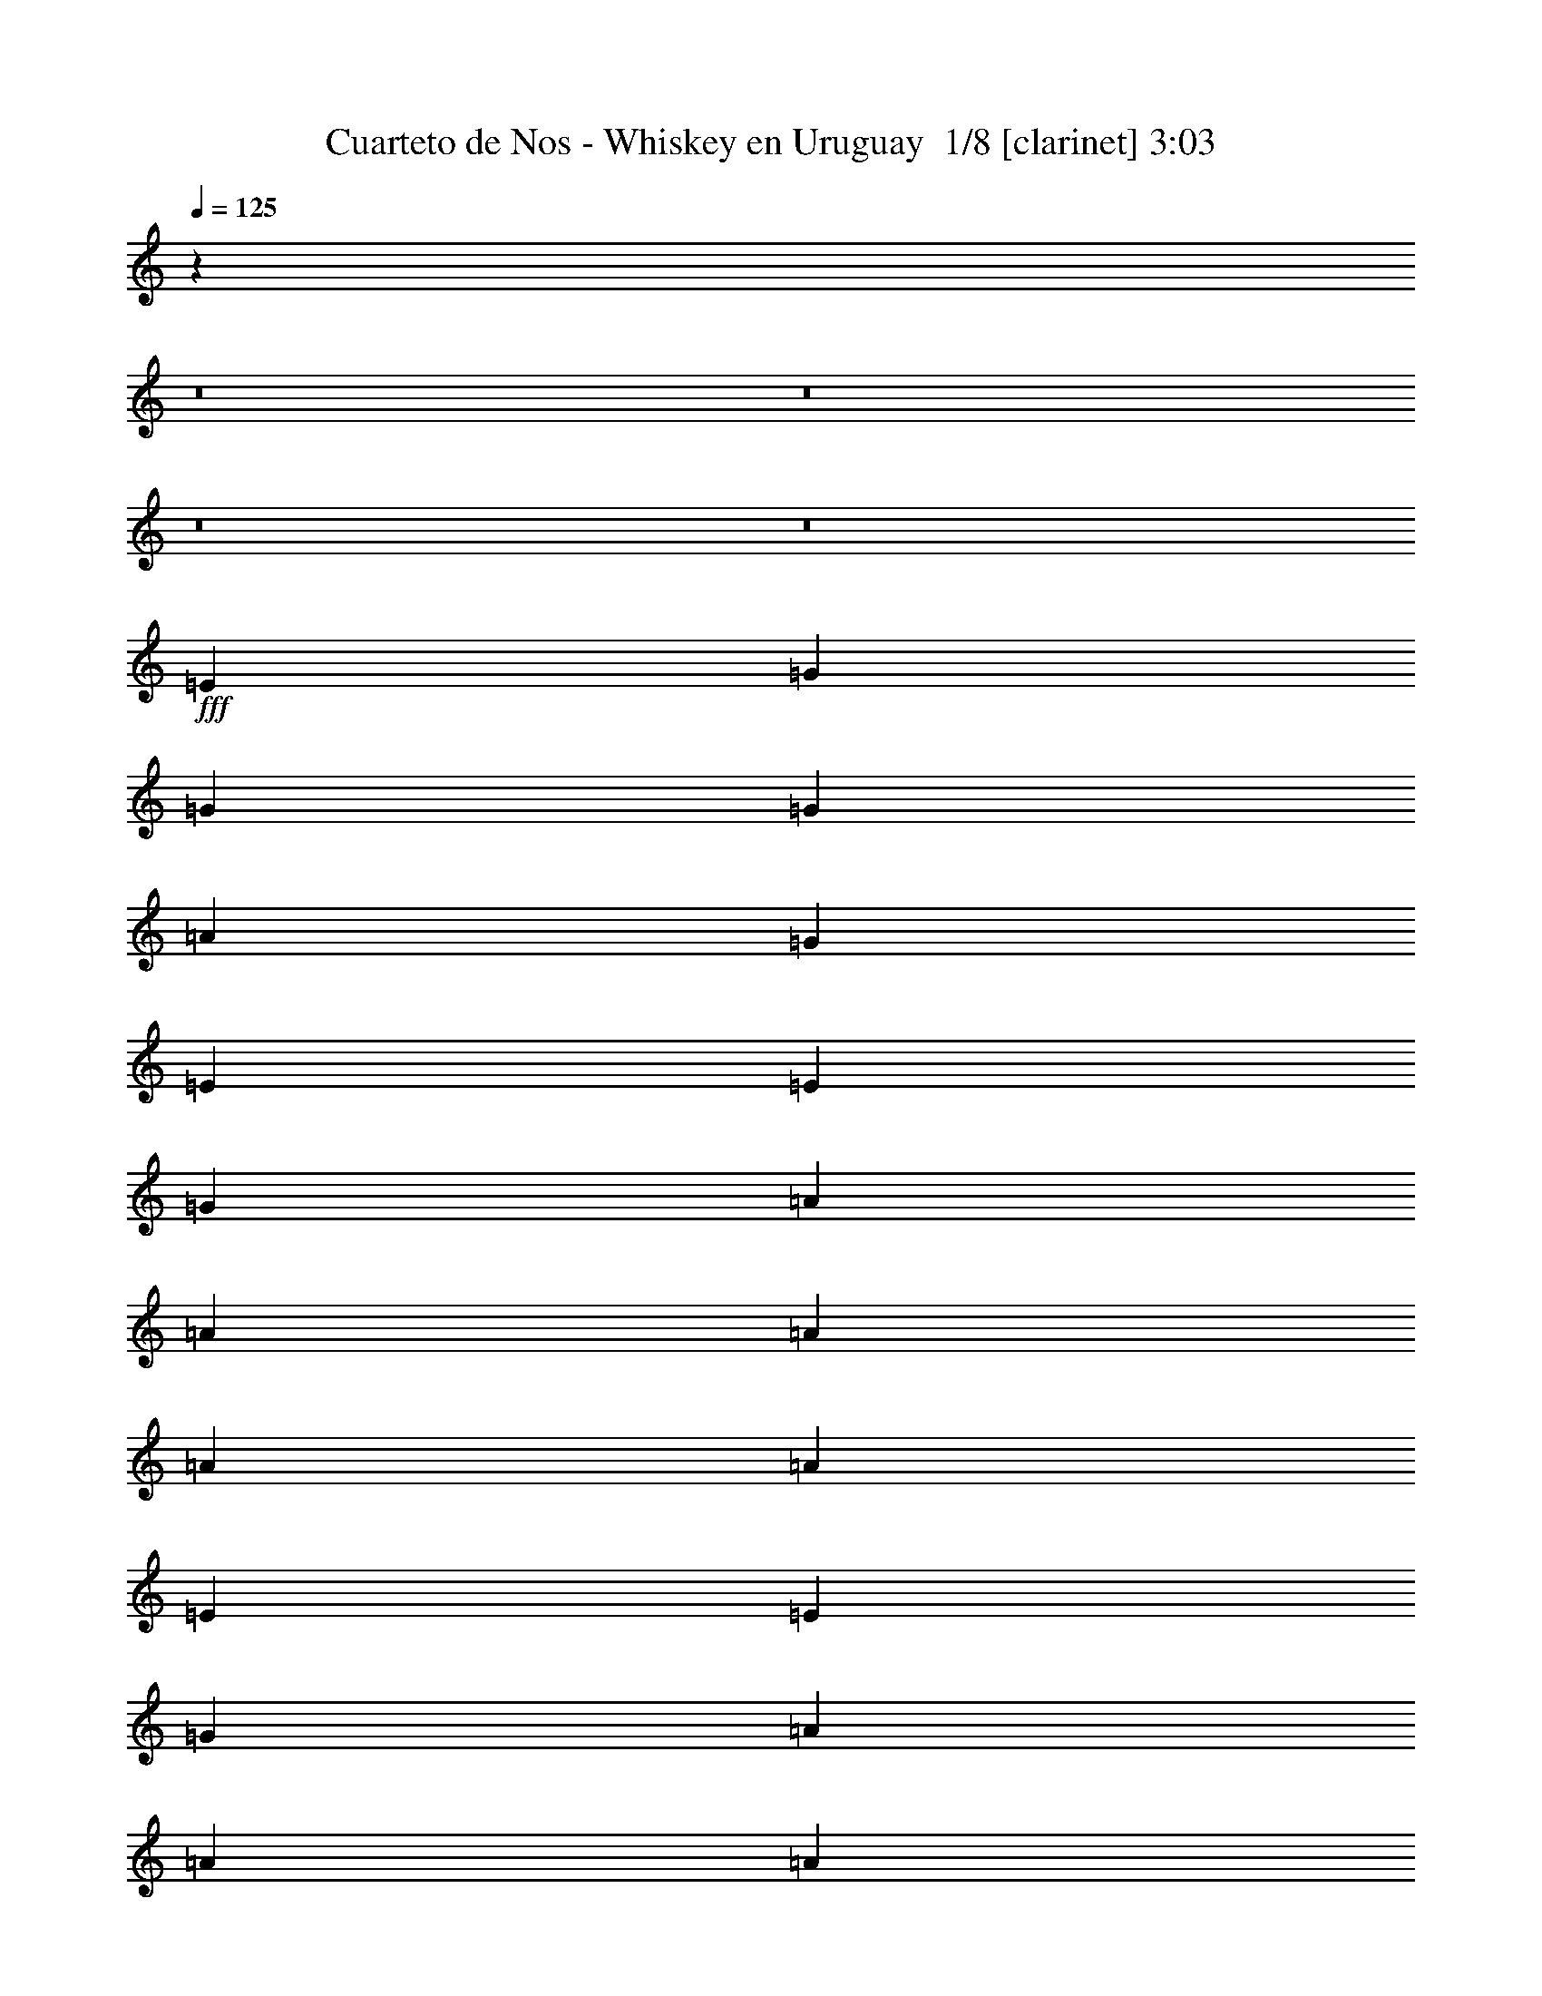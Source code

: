 % Produced with Bruzo's Transcoding Environment 2.0 alpha 
% Transcribed by Bruzo 

X:1
T: Cuarteto de Nos - Whiskey en Uruguay  1/8 [clarinet] 3:03
Z: Transcribed with BruTE -4 393 1
L: 1/4
Q: 125
K: C
z21733/1600
z8/1
z8/1
z8/1
z8/1
+fff+
[=E577/1000]
[=G577/2000]
[=G1731/2000]
[=G577/1000]
[=A577/2000]
[=G1731/2000]
[=E577/1000]
[=E577/2000]
[=G577/2000]
[=A577/500]
[=A577/1000]
[=A577/2000]
[=A577/2000]
[=A577/500]
[=E577/1000]
[=E577/1000]
[=G577/1000]
[=A4617/8000]
[=A577/1000]
[=A577/1000]
[=B577/2000]
[=c1731/2000]
[=c577/1000]
[=B577/1000]
[=A577/1000]
[=G577/1000]
[=G577/2000]
[=c1731/2000]
[=B577/2000]
[=A1731/2000]
[=G2177/4000]
z2439/4000
[=E577/1000]
[=G577/1000]
[=G577/2000]
[=G577/2000]
[=G577/2000]
[=A577/1000]
[=G1731/2000]
[=E2213/4000]
z2403/4000
[=G577/2000]
[=A1731/2000]
[=A577/1000]
[=A577/1000]
[=A577/2000]
[=A1731/2000]
[=E2249/4000]
z2367/4000
[=E577/1000]
[=G577/1000]
[=A577/2000]
[=G577/2000]
[=A577/1000]
[=B577/2000]
[=c1731/2000]
[=c577/1000]
[=B1539/4000]
[=B3077/8000]
[=A3077/8000]
[=G577/1000]
[=A577/2000]
[=G577/2000]
[=c577/1000]
[=B577/2000]
[=A1731/2000]
[=G2071/4000]
z509/800
[=D577/2000]
[=D577/2000]
[=D4617/8000]
[=D577/2000]
[=D577/2000]
[=D577/1000]
[=D577/2000]
[=D577/2000]
[=D18329/8000]
z4751/8000
[=E577/1000]
[=E577/1000]
[=D577/1000]
[=E577/1000]
[^F577/2000]
[=G11477/8000]
z4679/8000
[=A577/1000]
[=A577/1000]
[=G577/1000]
[=A577/1000]
[=B577/2000]
[=c1731/2000]
[=B577/1000]
[=A1731/2000]
[=G1731/2000]
[=G577/2000]
[=A577/2000]
[=G3609/1600]
z20191/2000
z8/1
z8/1
z8/1
[=E577/2000]
[=E577/2000]
[=G577/1000]
[=G577/1000]
[=G577/1000]
[=G577/2000]
[=G1731/2000]
[=E4617/8000]
[=E577/1000]
[=G577/2000]
[=A1731/2000]
[=A577/2000]
[=A1731/2000]
[=B577/2000]
[=A1731/2000]
[=E2111/8000]
z7121/8000
[=E577/2000]
[=G577/2000]
[=A577/1000]
[=A577/1000]
[=A577/1000]
[=B577/2000]
[=c1731/2000]
[=c577/1000]
[=B577/1000]
[=A577/1000]
[=G577/1000]
[=G577/1000]
[=c577/1000]
[=B577/2000]
[=A1731/2000]
[=G851/1600]
z4977/8000
[=E577/2000]
[=G1731/2000]
[=G577/1000]
[=G577/1000]
[=A577/2000]
[=G1731/2000]
[=E4327/8000]
z981/1600
[=E577/2000]
[=A1731/2000]
[=A577/1000]
[=A577/1000]
[=A577/2000]
[=A1731/2000]
[=E577/1000]
[=E577/1000]
[=G577/1000]
[=A577/1000]
[=A577/1000]
[=A577/1000]
[=B577/2000]
[=c1731/2000]
[=c4617/8000]
[=B577/1000]
[=A577/1000]
[=G577/1000]
[=G577/1000]
[=c577/1000]
[=B577/2000]
[=A1731/2000]
[=G2271/4000]
z469/800
[=D577/2000]
[=D577/2000]
[=D577/1000]
[=D577/2000]
[=D577/2000]
[=D577/1000]
[=D577/2000]
[=D577/2000]
[=D1823/800]
z97/160
[=E577/1000]
[=E577/1000]
[=D577/1000]
[=E577/1000]
[^F577/2000]
[=G5689/4000]
z2389/4000
[=A577/1000]
[=A577/1000]
[=G577/1000]
[=A577/1000]
[=B577/2000]
[=c1731/2000]
[=B577/1000]
[=A1731/2000]
[=G1731/2000]
[=G577/2000]
[=A577/2000]
[=G9223/4000]
z23553/2000
z8/1
z8/1
z8/1
[=D577/1000]
[=E577/1000]
[=G577/1000]
[=G577/1000]
[=G577/2000]
[=A577/2000]
[=G577/500]
[=E577/1000]
[=E577/1000]
[=G577/1000]
[=A577/1000]
[=A577/1000]
[=A577/2000]
[=A577/2000]
[=A577/500]
[=E577/1000]
[=E577/1000]
[=G577/1000]
[=A577/1000]
[=A577/1000]
[=A577/2000]
[=B577/2000]
[=c577/500]
[=c577/1000]
[=B577/1000]
[=A577/1000]
[=G577/1000]
[=G577/1000]
[=c577/1000]
[=B577/2000]
[=A1731/2000]
[=G131/250]
z63/100
[=E577/1000]
[=G577/1000]
[=G577/2000]
[=G577/1000]
[=G577/2000]
[=G577/1000]
[=G577/500]
[=E4617/8000]
[=G577/2000]
[=A1731/2000]
[=A577/1000]
[=A577/1000]
[=A577/2000]
[=A1731/2000]
[=E577/1000]
[=E577/1000]
[=G577/1000]
[=A577/1000]
[=A577/1000]
[=A577/1000]
[=B577/1000]
[=c577/1000]
[=c577/1000]
[=B577/1000]
[=A577/1000]
[=G577/1000]
[=G577/1000]
[=c577/1000]
[=B577/1000]
[=A1731/2000]
[=G4171/8000]
z2753/8000
[=D577/2000]
[=D577/2000]
[=D577/1000]
[=D577/2000]
[=D577/2000]
[=D577/1000]
[=D577/2000]
[=D577/2000]
[=D18167/8000]
z4913/8000
[=E577/1000]
[=E577/1000]
[=D577/1000]
[=E577/1000]
[^F577/2000]
[=G2263/1600]
z4841/8000
[=A577/1000]
[=A577/1000]
[=G577/1000]
[=A577/1000]
[=B577/2000]
[=c277/320]
[=B577/1000]
[=A1731/2000]
[=G1731/2000]
[=G577/2000]
[=A577/2000]
[=G9191/4000]
z36969/4000
[=c1731/2000]
[=B1731/2000]
[=G577/2000]
[=E577/2000]
[=A577/500]
[=E9183/4000]
z64723/8000
[=c1731/2000]
[=B1731/2000]
[=G577/2000]
[=E577/2000]
[=A577/500]
[=E18081/8000]
z65007/8000
[=c1731/2000]
[=B1731/2000]
[=G577/2000]
[=E577/2000]
[=A577/500]
[=E18297/8000]
z2543/200
[=c1731/2000]
[=B1731/2000]
[=G577/2000]
[=E577/2000]
[=A577/500]
[=E4521/2000]
z25483/2000
[=c1731/2000]
[=B3847/4000]
[=G3077/8000]
[=E3077/8000]
[=A577/500]
[=E8641/2000]
z119/16

X:2
T: Cuarteto de Nos - Whiskey en Uruguay  2/8 [horn] 3:03
Z: Transcribed with BruTE -27 264 11
L: 1/4
Q: 125
K: C
z1154/125
+fff+
[=A,411/2000]
z1897/2000
[=E239/1000]
z183/200
[=A,21/100]
z118/125
[=E487/2000]
z1821/2000
[=A,429/2000]
z1879/2000
[=E31/125]
z453/500
[=A,219/1000]
z187/200
[=E19/100]
z387/1000
[=D119/500]
z339/1000
[=C447/2000]
z1861/2000
[=G,389/2000]
z1919/2000
[=C57/250]
z463/500
[=G,199/1000]
z191/200
[=C93/400]
z1843/2000
[=G,407/2000]
z1901/2000
[=C237/1000]
z917/1000
[=E26/125]
z369/1000
[=A,387/2000]
z767/2000
[=A,483/2000]
z7301/8000
[=E1699/8000]
z7533/8000
[=A,1967/8000]
z1453/1600
[=E347/1600]
z7497/8000
[=A,1503/8000]
z7729/8000
[=E1771/8000]
z7461/8000
[=A,1539/8000]
z7693/8000
[=E1807/8000]
z297/320
[=C63/320]
z7657/8000
[=G,1843/8000]
z7389/8000
[=C1611/8000]
z7621/8000
[=G,1879/8000]
z7353/8000
[=C1647/8000]
z59497/4000
z8/1
[=C753/4000]
z3863/4000
[=G,887/4000]
z3729/4000
[=C771/4000]
z769/800
[=G,181/800]
z3711/4000
[=A,789/4000]
z3827/4000
[=E923/4000]
z3693/4000
[=A,807/4000]
z3809/4000
[=E941/4000]
z147/160
[=F33/160]
z3791/4000
[=C959/4000]
z3657/4000
[=F843/4000]
z3773/4000
[=C977/4000]
z1331/4000
[=F919/4000]
z1389/4000
[=C861/4000]
z751/800
[=G,199/800]
z3621/4000
[=C879/4000]
z3737/4000
[=D763/4000]
z309/800
[=E191/800]
z1353/4000
[=G,897/4000]
z7439/8000
[=D1561/8000]
z7671/8000
[=G,1829/8000]
z7403/8000
[=D1597/8000]
z1527/1600
[=F373/1600]
z7367/8000
[=C1633/8000]
z7599/8000
[=F1901/8000]
z7331/8000
[=C1669/8000]
z7563/8000
[=F1937/8000]
z1459/1600
[=C341/1600]
z7527/8000
[=F1973/8000]
z7259/8000
[=C1741/8000]
z7491/8000
[=C1509/8000]
z7723/8000
[=G,1777/8000]
z1491/1600
[=C309/1600]
z7687/8000
[=G,1813/8000]
z7419/8000
[=A,1581/8000]
z7651/8000
[=E1849/8000]
z7383/8000
[=A,1617/8000]
z1523/1600
[=E377/1600]
z7347/8000
[=A,1653/8000]
z7579/8000
[=E1921/8000]
z7311/8000
[=A,1689/8000]
z7543/8000
[=E1957/8000]
z2659/8000
[=A,1841/8000]
z111/320
[=C69/320]
z1877/2000
[=G,249/1000]
z181/200
[=C11/50]
z467/500
[=G,191/1000]
z963/1000
[=C449/2000]
z1859/2000
[=G,391/2000]
z1917/2000
[=C229/1000]
z37/40
[=C1/5]
z377/1000
[=E31/125]
z329/1000
[=A,467/2000]
z1841/2000
[=E409/2000]
z1899/2000
[=A,119/500]
z229/250
[=E209/1000]
z189/200
[=A,97/400]
z1823/2000
[=E427/2000]
z1881/2000
[=A,247/1000]
z907/1000
[=E109/500]
z117/125
[=C189/1000]
z73593/8000
z8/1
z8/1
[=C1907/8000]
z293/320
[=G,67/320]
z7557/8000
[=C1943/8000]
z7289/8000
[=G,1711/8000]
z7521/8000
[=A,1979/8000]
z7253/8000
[=E1747/8000]
z1497/1600
[=A,303/1600]
z7717/8000
[=E1783/8000]
z7449/8000
[=F1551/8000]
z7681/8000
[=C1819/8000]
z7413/8000
[=F1587/8000]
z3823/4000
[=C927/4000]
z1381/4000
[=F869/4000]
z1439/4000
[=C811/4000]
z761/800
[=G,189/800]
z3671/4000
[=C829/4000]
z3787/4000
[=D963/4000]
z269/800
[=E181/800]
z1403/4000
[=G,847/4000]
z3769/4000
[=D981/4000]
z727/800
[=G,173/800]
z3751/4000
[=D999/4000]
z3617/4000
[=F883/4000]
z3733/4000
[=C767/4000]
z3849/4000
[=F901/4000]
z743/800
[=C157/800]
z3831/4000
[=F919/4000]
z3697/4000
[=C803/4000]
z3813/4000
[=F937/4000]
z3679/4000
[=C821/4000]
z759/800
[=C191/800]
z3661/4000
[=G,839/4000]
z3777/4000
[=C973/4000]
z3643/4000
[=G,857/4000]
z3759/4000
[=A,991/4000]
z29/32
[=E7/32]
z3741/4000
[=A,759/4000]
z3857/4000
[=E893/4000]
z7447/8000
[=A,1553/8000]
z7679/8000
[=E1821/8000]
z7411/8000
[=A,1589/8000]
z7643/8000
[=E1857/8000]
z2759/8000
[=A,1741/8000]
z23/64
[=C13/64]
z7607/8000
[=G,1893/8000]
z7339/8000
[=C1661/8000]
z7571/8000
[=G,1929/8000]
z7303/8000
[=C1697/8000]
z1507/1600
[=G,393/1600]
z7267/8000
[=C1733/8000]
z7499/8000
[=C1501/8000]
z623/1600
[=E377/1600]
z2731/8000
[=A,1769/8000]
z7463/8000
[=E1537/8000]
z1539/1600
[=A,361/1600]
z7427/8000
[=E1573/8000]
z7659/8000
[=A,1841/8000]
z7391/8000
[=E1609/8000]
z7623/8000
[=A,1877/8000]
z1471/1600
[=E329/1600]
z7587/8000
[=C1913/8000]
z7319/8000
[=G,1681/8000]
z7551/8000
[=C1949/8000]
z7283/8000
[=G,1717/8000]
z1879/2000
[=C31/125]
z1854/125
z8/1
[=C461/2000]
z1847/2000
[=G,403/2000]
z381/400
[=C47/200]
z919/1000
[=G,103/500]
z1517/1600
[=A,383/1600]
z7317/8000
[=E1683/8000]
z7549/8000
[=A,1951/8000]
z7281/8000
[=E1719/8000]
z7513/8000
[=F1987/8000]
z1449/1600
[=C351/1600]
z7477/8000
[=F1523/8000]
z7709/8000
[=C1791/8000]
z113/320
[=F67/320]
z2941/8000
[=C1559/8000]
z7673/8000
[=G,1827/8000]
z1481/1600
[=C319/1600]
z7637/8000
[=D1863/8000]
z2753/8000
[=E1747/8000]
z2869/8000
[=G,1631/8000]
z7601/8000
[=D1899/8000]
z7333/8000
[=G,1667/8000]
z1513/1600
[=D387/1600]
z7297/8000
[=F1703/8000]
z7529/8000
[=C1971/8000]
z7261/8000
[=F1739/8000]
z7493/8000
[=C1507/8000]
z309/320
[=F71/320]
z7457/8000
[=C1543/8000]
z7689/8000
[=F1811/8000]
z7421/8000
[=C1579/8000]
z3827/4000
[=C923/4000]
z3693/4000
[=G,807/4000]
z3809/4000
[=C941/4000]
z147/160
[=G,33/160]
z3791/4000
[=A,959/4000]
z3657/4000
[=E843/4000]
z3773/4000
[=A,977/4000]
z3639/4000
[=E861/4000]
z751/800
[=A,199/800]
z3621/4000
[=E879/4000]
z3737/4000
[=A,763/4000]
z3853/4000
[=E897/4000]
z1411/4000
[=A,839/4000]
z1469/4000
[=C781/4000]
z767/800
[=E183/800]
z3701/4000
[=C799/4000]
z3817/4000
[=E933/4000]
z3683/4000
[=C817/4000]
z3799/4000
[=E951/4000]
z733/800
[=C167/800]
z3781/4000
[=E969/4000]
z3647/4000
[=A,853/4000]
z3763/4000
[=E987/4000]
z3629/4000
[=A,871/4000]
z749/800
[=E151/800]
z7723/8000
[=A,1777/8000]
z1491/1600
[=E309/1600]
z7687/8000
[=A,1813/8000]
z7419/8000
[=E1581/8000]
z7651/8000
[=C1849/8000]
z7383/8000
[=E1617/8000]
z1523/1600
[=C377/1600]
z7347/8000
[=E1653/8000]
z7579/8000
[=C1921/8000]
z7311/8000
[=E1689/8000]
z7543/8000
[=C1957/8000]
z291/320
[=E69/320]
z7507/8000
[=A,1993/8000]
z7239/8000
[=E1761/8000]
z7471/8000
[=A,1529/8000]
z7703/8000
[=E1797/8000]
z1487/1600
[=A,313/1600]
z7667/8000
[=E1833/8000]
z7399/8000
[=A,1601/8000]
z7631/8000
[=E1869/8000]
z7363/8000
[=C1637/8000]
z1519/1600
[=E381/1600]
z7327/8000
[=C1673/8000]
z7559/8000
[=E1941/8000]
z1823/2000
[=C427/2000]
z1881/2000
[=E247/1000]
z907/1000
[=C109/500]
z117/125
[=E189/1000]
z193/200
[=A,89/400]
z1863/2000
[=E387/2000]
z1921/2000
[=A,227/1000]
z927/1000
[=E99/500]
z239/250
[=A,463/2000]
z369/400
[=E81/400]
z1903/2000
[=A,59/250]
z459/500
[=E207/1000]
z947/1000
[=C481/2000]
z1827/2000
[=E423/2000]
z377/400
[=C49/200]
z909/1000
[=E27/125]
z469/500
[=C499/2000]
z1809/2000
[=E441/2000]
z1867/2000
[=C383/2000]
z77/80
[=E9/40]
z929/1000
[=C49/250]
z245/16

X:3
T: Cuarteto de Nos - Whiskey en Uruguay  3/8 [flute] 3:03
Z: Transcribed with BruTE 10 263 2
L: 1/4
Q: 125
K: C
z4039/500
+f+
[=G577/1000]
[=A577/2000]
[=B577/2000]
[=c577/1000]
[=A441/1000]
z17/125
[=B577/1000]
[=G577/1000]
[=A577/1000]
[=E891/2000]
z1899/400
[=G11/25]
z137/1000
[=A577/2000]
[=B577/2000]
[=c577/1000]
[=A577/1000]
[=B889/2000]
z53/400
[=G577/1000]
[=A577/1000]
[=E927/2000]
z9459/2000
[=G577/1000]
[=A577/2000]
[=B577/2000]
[=c4617/8000]
[=A577/1000]
[=B577/1000]
[=G3583/8000]
z1033/8000
[=A577/1000]
[=E3851/8000]
z37693/8000
[=B,577/1000]
[=C577/2000]
[=D577/2000]
[=E143/320]
z1041/8000
[=C577/1000]
[=D577/1000]
[=C577/1000]
[=E3611/8000]
z201/1600
[=C799/1600]
z96687/8000
z8/1
z8/1
z8/1
z8/1
z8/1
z8/1
[=G577/1000]
[=A577/2000]
[=B577/2000]
[=c3581/8000]
z207/1600
[=A577/1000]
[=B577/1000]
[=G577/1000]
[=A577/1000]
[=E3501/8000]
z38043/8000
[=G577/1000]
[=A577/2000]
[=B577/2000]
[=c577/1000]
[=A3609/8000]
z63/500
[=B577/1000]
[=G577/1000]
[=A577/1000]
[=E911/2000]
z379/80
[=G9/20]
z127/1000
[=A577/2000]
[=B577/2000]
[=c577/1000]
[=A577/1000]
[=B577/1000]
[=G11/25]
z137/1000
[=A577/1000]
[=E947/2000]
z9439/2000
[=B,577/1000]
[=C577/2000]
[=D577/2000]
[=E439/1000]
z69/500
[=C577/1000]
[=D577/1000]
[=C577/1000]
[=E887/2000]
z267/2000
[=C983/2000]
z39143/4000
z8/1
z8/1
z8/1
z8/1
z8/1
z8/1
[=G577/1000]
[=A577/2000]
[=B577/2000]
[=c577/1000]
[=A577/1000]
[=B577/1000]
[=G577/1000]
[=A1759/4000]
z549/4000
[=E1951/4000]
z37643/8000
[=G577/1000]
[=A577/2000]
[=B577/2000]
[=c577/1000]
[=A3509/8000]
z1107/8000
[=B577/1000]
[=G577/1000]
[=A577/1000]
[=E709/1600]
z37999/8000
[=G3501/8000]
z223/1600
[=A577/2000]
[=B577/2000]
[=c577/1000]
[=A577/1000]
[=B3537/8000]
z1079/8000
[=G577/1000]
[=A577/1000]
[=E3689/8000]
z7571/1600
[=B,577/1000]
[=C577/2000]
[=D577/2000]
[=E577/1000]
[=C577/1000]
[=D577/1000]
[=C713/1600]
z1051/8000
[=E577/1000]
[=C3833/8000]
z99927/8000
z8/1
z8/1
z8/1
z8/1
z8/1
z8/1
+fff+
[=c3077/8000]
[=d1539/4000]
[=e1959/4000]
z8391/8000
[=e3077/8000]
[=e1539/4000]
[=e3077/8000]
[=d3077/8000]
[=c1539/4000]
[=e1861/4000]
z11987/4000
[=g1763/4000]
z8783/8000
[=e1539/4000]
[=d3077/8000]
[=c1781/4000]
z5143/4000
[=g577/1000]
[=g1799/4000]
z41/32
[=g577/1000]
[=c'1817/4000]
z12031/4000
[=g577/1000]
[=a577/2000]
[=b577/2000]
[=c'1103/4000]
z241/800
[=a359/800]
z513/4000
[=b577/1000]
[=g577/1000]
[=a1121/4000]
z1187/4000
[=e1813/4000]
z28687/8000
[=d3813/8000]
z2007/1600
[=d577/1000]
[=c3849/8000]
z33079/8000
[=e3921/8000]
z33007/8000
[=g577/2000]
[=a577/2000-]
[=c'1377/8000-=a1377/8000]
+ppp+
[=c'1/8]
+fff+
[=a2239/8000]
[=d2261/8000]
z471/1600
[=c'429/1600]
z2471/8000
[=g577/2000]
[=a577/2000-]
[=c'1413/8000-=a1413/8000]
+ppp+
[=c'1/8]
+fff+
[=a2203/8000]
[=d2297/8000]
z2319/8000
[=c'2181/8000]
z487/1600
[=g577/2000]
[=a577/2000-]
[=c'1449/8000-=a1449/8000]
+ppp+
[=c'1/8]
+fff+
[=a2167/8000]
[=d1833/8000]
z2783/8000
[=c'2217/8000]
z2399/8000
[=g577/2000]
[=a577/2000-]
[=c'297/1600-=a297/1600]
+ppp+
[=c'1/8]
+fff+
[=a2131/8000]
[=d1869/8000]
z2747/8000
[=c'2253/8000]
z2363/8000
[=e577/2000]
[=f577/2000]
[=e577/2000]
[=f577/2000]
[=g381/1600]
z2711/8000
[=e577/2000]
[=f577/2000]
[=e577/2000]
[=f577/2000]
[=e2057/8000]
z2559/8000
[=e577/2000]
[=f577/2000]
[=e73/320]
z349/1000
[=e577/2000]
[=f577/2000]
[=e577/2000]
[=f577/2000]
[=g247/1000]
z33/100
[=e577/2000]
[=f577/2000]
[=e577/2000]
[=f577/2000]
[=e133/500]
z311/1000
[=e577/2000]
[=f577/2000]
[=e237/1000]
z17/50
[=g577/2000]
[=a577/2000-]
[=c'26/125-=a26/125]
+ppp+
[=c'1/8]
+fff+
[=a61/250]
[=d32/125]
z321/1000
[=c'483/2000]
z671/2000
[=g577/2000]
[=a577/2000-]
[=c'3/20-=a3/20]
+ppp+
[=c'277/2000]
+fff+
[=a577/2000]
[=d521/2000]
z633/2000
[=c'123/500]
z331/1000
[=g577/2000]
[=a577/2000-]
[=c'309/2000-=a309/2000]
+ppp+
[=c'67/500]
+fff+
[=a577/2000]
[=d53/200]
z39/125
[=c'501/2000]
z653/2000
[=g577/2000]
[=a577/2000-]
[=c'159/1000-=a159/1000]
+ppp+
[=c'259/2000]
+fff+
[=a577/2000]
[=d539/2000]
z123/400
[=c'51/200]
z161/500
[=e577/2000]
[=f577/2000]
[=e577/2000]
[=f577/2000]
[=g137/500]
z303/1000
[=e577/2000]
[=f577/2000]
[=e577/2000]
[=f577/2000]
[=e461/2000]
z693/2000
[=e577/2000]
[=f577/2000]
[=e33/125]
z313/1000
[=e577/2000]
[=f577/2000]
[=e577/2000]
[=f577/2000]
[=g283/1000]
z147/500
[=e577/2000]
[=f577/2000]
[=e577/2000]
[=f577/2000]
[=e479/2000]
z27/80
[=e577/2000]
[=f577/2000]
[=d273/1000]
z38/125
[=c'223/500]
z241/16

X:4
T: Cuarteto de Nos - Whiskey en Uruguay  4/8 [basic cowbell] 3:03
Z: Transcribed with BruTE 34 182 13
L: 1/4
Q: 125
K: C
z34497/4000
z8/1
z8/1
z8/1
z8/1
z8/1
z8/1
z8/1
+mp+
[=a577/2000]
[=a1731/2000]
[=a577/500]
[=a577/2000]
[=a1731/2000]
[=a577/500]
[=a577/2000]
[=a1731/2000]
[=a1731/2000]
[=a577/2000]
[=b577/2000]
[=a577/1000]
[=a577/2000]
[=a577/500]
[=a577/2000]
[=a1731/2000]
[=a577/500]
[=a577/2000]
[=a1731/2000]
[=a577/500]
[=a577/2000]
[=a1731/2000]
[=a1731/2000]
[=a577/2000]
[=b577/2000]
[=a577/1000]
[=a577/2000]
[=a577/500]
[=a577/2000]
[=a277/320]
[=a577/500]
[=a577/2000]
[=a1731/2000]
[=a577/500]
[=a577/2000]
[=a1731/2000]
[=a1731/2000]
[=a577/2000]
[=b577/2000]
[=a1731/2000]
[=a577/500]
[=a577/2000]
[=a1731/2000]
[=a577/500]
[=a577/2000]
[=a1731/2000]
[=a577/500]
[=a577/2000]
[=a1731/2000]
[=a1731/2000]
[=a577/2000]
[=b577/2000]
[=a577/1000]
[=a577/2000]
[=a577/500]
[=a577/2000]
[=a1731/2000]
[=a577/500]
[=a577/2000]
[=a1731/2000]
[=a577/500]
[=a577/2000]
[=a1731/2000]
[=a1731/2000]
[=a577/2000]
[=b577/2000]
[=a577/1000]
[=a577/2000]
[=a577/500]
[=a577/2000]
[=a277/320]
[=a577/500]
[=a577/2000]
[=a1731/2000]
[=a577/500]
[=a577/2000]
[=a1731/2000]
[=a1731/2000]
[=a577/2000]
[=b577/2000]
[=a577/1000]
[=a577/2000]
[=a577/500]
[=a577/2000]
[=a1731/2000]
[=a577/500]
[=a577/2000]
[=a1731/2000]
[=a577/500]
[=a577/2000]
[=a1731/2000]
[=a1731/2000]
[=a577/2000]
[=b577/2000]
[=a577/1000]
[=a577/2000]
[=a577/500]
[=a577/2000]
[=a1731/2000]
[=a577/500]
[=a577/2000]
[=a1731/2000]
[=a577/500]
[=a577/2000]
[=a1731/2000]
[=a1731/2000]
[=a241/1000]
z51903/4000
z8/1
z8/1
z8/1
[=a577/2000]
[=a1731/2000]
[=a577/500]
[=a577/2000]
[=a1731/2000]
[=a577/500]
[=a577/2000]
[=a1731/2000]
[=a1731/2000]
[=a577/2000]
[=b577/2000]
[=a1731/2000]
[=a577/500]
[=a577/2000]
[=a1731/2000]
[=a577/500]
[=a577/2000]
[=a1731/2000]
[=a577/500]
[=a577/2000]
[=a1731/2000]
[=a1731/2000]
[=a577/2000]
[=b577/2000]
[=a577/1000]
[=a577/2000]
[=a577/500]
[=a577/2000]
[=a1731/2000]
[=a577/500]
[=a577/2000]
[=a1731/2000]
[=a9233/8000]
[=a577/2000]
[=a1731/2000]
[=a1731/2000]
[=a577/2000]
[=b577/2000]
[=a577/1000]
[=a577/2000]
[=a577/500]
[=a577/2000]
[=a1731/2000]
[=a577/500]
[=a577/2000]
[=a1731/2000]
[=a577/500]
[=a577/2000]
[=a1731/2000]
[=a1731/2000]
[=a577/2000]
[=b577/2000]
[=a577/1000]
[=a577/2000]
[=a577/500]
[=a577/2000]
[=a1731/2000]
[=a577/500]
[=a577/2000]
[=a1731/2000]
[=a577/500]
[=a577/2000]
[=a1731/2000]
[=a1731/2000]
[=a577/2000]
[=b577/2000]
[=a577/1000]
[=a577/2000]
[=a577/500]
[=a577/2000]
[=a1731/2000]
[=a577/500]
[=a577/2000]
[=a1731/2000]
[=a9217/8000]
z76369/8000
z8/1
z8/1
z8/1
z8/1
[=a577/2000]
[=a1731/2000]
[=a577/500]
[=a577/2000]
[=a1731/2000]
[=a577/500]
[=a577/2000]
[=a1731/2000]
[=a1731/2000]
[=a577/2000]
[=b577/2000]
[=a1731/2000]
[=a577/500]
[=a577/2000]
[=a1731/2000]
[=a577/500]
[=a577/2000]
[=a1731/2000]
[=a9233/8000]
[=a577/2000]
[=a1731/2000]
[=a1731/2000]
[=a577/2000]
[=b577/2000]
[=a577/1000]
[=a577/2000]
[=a577/500]
+f+
[^F,577/1000]
+mp+
[^F,577/1000]
+f+
[^F,577/1000]
+mp+
[^F,577/1000]
+f+
[^F,577/1000]
+mp+
[^F,577/1000]
+f+
[^F,577/1000]
+mp+
[^F,577/1000]
+f+
[^F,577/1000]
+mp+
[^F,577/1000]
+f+
[^F,577/1000]
+mp+
[^F,577/1000]
+f+
[^F,577/1000]
+mp+
[^F,577/1000]
+f+
[^F,577/1000]
+mp+
[^F,577/1000]
+f+
[^F,577/1000]
+mp+
[^F,577/1000]
+f+
[^F,577/1000]
+mp+
[^F,577/1000]
+f+
[^F,577/1000]
+mp+
[^F,577/1000]
+f+
[^F,577/1000]
+mp+
[^F,577/1000]
+f+
[^F,577/1000]
+mp+
[^F,577/1000]
+f+
[^F,577/1000]
+mp+
[^F,577/1000]
+f+
[^F,577/1000]
+mp+
[^F,577/1000]
+f+
[^F,577/1000]
+mp+
[^F,577/1000]
+f+
[^F,577/1000]
+mp+
[^F,577/1000]
+f+
[^F,577/1000]
+mp+
[^F,577/1000]
+f+
[^F,577/1000]
+mp+
[^F,577/1000]
+f+
[^F,577/1000]
+mp+
[^F,4617/8000]
+f+
[^F,577/1000]
+mp+
[^F,577/1000]
+f+
[^F,577/1000]
+mp+
[^F,577/1000]
+f+
[^F,577/1000]
+mp+
[^F,577/1000]
+f+
[^F,577/1000]
+mp+
[^F,577/1000]
+f+
[^F,577/1000]
+mp+
[^F,577/1000]
+f+
[^F,577/1000]
+mp+
[^F,577/1000]
+f+
[^F,577/1000]
+mp+
[^F,577/1000]
+f+
[^F,577/1000]
+mp+
[^F,577/1000]
+f+
[^F,577/1000]
+mp+
[^F,577/1000]
+f+
[^F,577/1000]
+mp+
[^F,577/1000]
+f+
[^F,577/1000]
+mp+
[^F,577/1000]
+f+
[^F,577/1000]
+mp+
[^F,577/1000]
+f+
[^F,577/1000]
+mp+
[^F,577/1000]
+f+
[^F,577/1000]
+mp+
[^F,577/1000]
+f+
[^F,577/1000]
+mp+
[^F,577/1000]
+f+
[^F,577/1000]
+mp+
[^F,577/1000]
+f+
[^F,577/1000]
+mp+
[^F,577/1000]
+f+
[^F,577/1000]
+mp+
[^F,577/1000]
+f+
[^F,577/1000]
+mp+
[^F,577/1000]
+f+
[^F,577/1000]
+mp+
[^F,577/1000]
+f+
[^F,577/1000]
+mp+
[^F,577/1000]
+f+
[^F,577/1000]
+mp+
[^F,577/1000]
+f+
[^F,577/1000]
+mp+
[^F,577/1000]
+f+
[^F,577/1000]
+mp+
[^F,4617/8000]
+f+
[^F,577/1000]
+mp+
[^F,577/1000]
+f+
[^F,577/1000]
+mp+
[^F,577/1000]
+f+
[^F,577/1000]
+mp+
[^F,577/1000]
+f+
[^F,577/1000]
+mp+
[^F,577/1000]
+f+
[^F,577/1000]
+mp+
[^F,577/1000]
+f+
[^F,577/1000]
+mp+
[^F,577/1000]
+f+
[^F,577/1000]
+mp+
[^F,577/1000]
+f+
[^F,577/1000]
+mp+
[^F,577/1000]
+f+
[^F,577/1000]
+mp+
[^F,577/1000]
+f+
[^F,577/1000]
+mp+
[^F,577/1000]
+f+
[^F,577/1000]
+mp+
[^F,577/1000]
+f+
[^F,577/1000]
+mp+
[^F,577/1000]
+f+
[^F,577/1000]
+mp+
[^F,577/1000]
+f+
[^F,577/1000]
+mp+
[^F,577/1000]
+f+
[^F,577/1000]
+mp+
[^F,577/1000]
+f+
[^F,577/1000]
+mp+
[^F,577/1000]
+f+
[^F,577/1000]
+mp+
[^F,577/1000]
+f+
[^F,577/1000]
+mp+
[^F,577/1000]
+f+
[^F,577/1000]
+mp+
[^F,577/1000]
+f+
[^F,577/1000]
+mp+
[^F,523/1000]
z249/16

X:5
T: Cuarteto de Nos - Whiskey en Uruguay  5/8 [student fiddle] 3:03
Z: Transcribed with BruTE -41 170 12
L: 1/4
Q: 125
K: C
+mp+
[=E1154/125]
[=E1731/2000-]
+fff+
[^C,577/2000=E577/2000-]
[^C,6853/2000=E6853/2000-]
+ppp+
[=E901/1000-]
+fff+
[^C,577/2000=E577/2000-]
[^C,1731/1000-=E1731/1000]
+mp+
[=E577/1000^C,577/1000-]
[=D577/500^C,577/500]
[=C1731/2000-]
+fff+
[^C,577/2000=C577/2000-]
[^C,1731/500=C1731/500]
+mp+
[=G1731/2000-]
+fff+
[^C,577/2000=G577/2000-]
[^C,1731/500=G1731/500]
+mp+
[=E277/320-]
+fff+
[^C,577/2000=E577/2000-]
[^C,27199/8000=E27199/8000-]
+ppp+
[=E7421/8000-]
+fff+
[^C,577/2000=E577/2000-]
[^C,1731/1000-=E1731/1000]
+mp+
[=E577/1000^C,577/1000-]
[=D577/500^C,577/500]
[=C1731/2000-]
+fff+
[^C,577/2000=C577/2000-]
[^C,27343/8000=C27343/8000-]
+ppp+
[=C37/8]
z110631/8000
z8/1
z8/1
z8/1
+fff+
[^C,577/2000]
[^C,27561/8000]
z7059/8000
[^C,577/2000]
[^C,27633/8000]
z6987/8000
[^C,577/2000]
[^C,5441/1600]
z1483/1600
[^C,577/2000]
[^C,1731/500]
+mp+
[=E1731/2000-]
+fff+
[^C,577/2000=E577/2000-]
[^C,27349/8000=E27349/8000-]
+ppp+
[=E7271/8000-]
+fff+
[^C,577/2000=E577/2000-]
[^C,1731/1000-=E1731/1000]
+mp+
[=E577/1000^C,577/1000-]
[=D577/500^C,577/500]
[=C277/320-]
+fff+
[^C,577/2000=C577/2000-]
[^C,1731/500=C1731/500]
+mp+
[=G1731/2000-]
+fff+
[^C,577/2000=G577/2000-]
[^C,1731/500=G1731/500]
+mp+
[=E1731/2000-]
+fff+
[^C,577/2000=E577/2000-]
[^C,6909/2000=E6909/2000-]
+ppp+
[=E873/1000-]
+fff+
[^C,577/2000=E577/2000-]
[^C,1731/1000-=E1731/1000]
+mp+
[=E577/1000^C,577/1000-]
[=D577/500^C,577/500]
[=C13753/2000]
z11073/800
z8/1
z8/1
z8/1
+fff+
[^C,577/2000]
[^C,13731/4000]
z3579/4000
[^C,577/2000]
[^C,13767/4000]
z3543/4000
[^C,577/2000]
[^C,13803/4000]
z3507/4000
[^C,577/2000]
[^C,1731/500]
+mp+
[=E1731/2000-]
+fff+
[^C,577/2000=E577/2000-]
[^C,109/32=E109/32-]
+ppp+
[=E7371/8000-]
+fff+
[^C,577/2000=E577/2000-]
[^C,1731/1000-=E1731/1000]
+mp+
[=E577/1000^C,577/1000-]
[=D577/500^C,577/500]
[=C1731/2000-]
+fff+
[^C,577/2000=C577/2000-]
[^C,1731/500=C1731/500]
+mp+
[=G1731/2000-]
+fff+
[^C,577/2000=G577/2000-]
[^C,1731/500=G1731/500]
+mp+
[=E1731/2000-]
+fff+
[^C,577/2000=E577/2000-]
[^C,27537/8000=E27537/8000-]
+ppp+
[=E7083/8000-]
+fff+
[^C,577/2000=E577/2000-]
[^C,1731/1000-=E1731/1000]
+mp+
[=E577/1000^C,577/1000-]
[=D577/500^C,577/500]
[=C73413/8000]
z110793/8000
z8/1
z8/1
z8/1
+fff+
[^C,577/2000]
[^C,27399/8000]
z7221/8000
[^C,577/2000]
[^C,27471/8000]
z7149/8000
[^C,577/2000]
[^C,27543/8000]
z3539/4000
[^C,577/2000]
[^C,1731/500]
+mp+
[=E1731/2000-]
+fff+
[^C,577/2000=E577/2000-]
[^C,13843/4000=E13843/4000-]
+ppp+
[=E3467/4000-]
+fff+
[^C,577/2000=E577/2000-]
[^C,1731/500=E1731/500]
+mp+
[=C1731/2000-]
+fff+
[^C,577/2000=C577/2000-]
[^C,2733/800=C2733/800-]
+ppp+
[=C729/800-]
+fff+
[^C,577/2000=C577/2000-]
[^C,1731/500=C1731/500]
+mp+
[=E1731/2000-]
+fff+
[^C,577/2000=E577/2000-]
[^C,13737/4000=E13737/4000-]
+ppp+
[=E7147/8000-]
+fff+
[^C,577/2000=E577/2000-]
[^C,1731/500=E1731/500]
+mp+
[=C1731/2000-]
+fff+
[^C,577/2000=C577/2000-]
[^C,27617/8000=C27617/8000-]
+ppp+
[=C7003/8000-]
+fff+
[^C,577/2000=C577/2000-]
[^C,1731/500=C1731/500]
+mp+
[=E1731/2000-]
+fff+
[^C,577/2000=E577/2000-]
[^C,27261/8000=E27261/8000-]
+ppp+
[=E7359/8000-]
+fff+
[^C,577/2000=E577/2000-]
[^C,1731/500=E1731/500]
+mp+
[=C1731/2000-]
+fff+
[^C,577/2000=C577/2000-]
[^C,5481/1600=C5481/1600-]
+ppp+
[=C451/500-]
+fff+
[^C,577/2000=C577/2000-]
[^C,1731/500=C1731/500]
+mp+
[=E1731/2000-]
+fff+
[^C,577/2000=E577/2000-]
[^C,6887/2000=E6887/2000-]
+ppp+
[=E221/250-]
+fff+
[^C,577/2000=E577/2000-]
[^C,1731/500=E1731/500]
+mp+
[=C1731/2000-]
+fff+
[^C,577/2000=C577/2000-]
[^C,6923/2000=C6923/2000-]
+ppp+
[=C433/500-]
+fff+
[^C,577/2000=C577/2000-]
[^C,426/125=C426/125]
z249/16

X:6
T: Cuarteto de Nos - Whiskey en Uruguay  6/8 [lute of ages] 3:03
Z: Transcribed with BruTE -8 141 5
L: 1/4
Q: 125
K: C
z1154/125
+mp+
[=A,577/1000]
[=A577/1000]
[=e577/1000-]
[=c577/1000=e577/1000]
[=A,577/1000]
[=A577/1000]
[=e577/1000-]
[=c577/1000=e577/1000]
[=A,577/1000]
[=A577/1000]
[=e577/1000-]
[=c577/1000=e577/1000]
[=A,577/1000]
[=A577/1000]
[=e577/1000-]
[=c577/1000=e577/1000]
[=C577/1000]
[=G577/1000]
[=e577/1000]
[=c577/1000]
[=C577/1000]
[=G577/1000]
[=e577/1000]
[=c577/1000]
[=C577/1000]
[=G577/1000]
[=e577/1000]
[=c577/1000]
[=C577/1000]
[=G577/1000]
[=e577/1000]
[=c577/1000]
[=A,4617/8000]
[=A577/1000]
[=e577/1000]
[=c577/1000]
[=A,577/1000]
[=A577/1000]
[=e577/1000]
[=c577/1000]
[=A,577/1000]
[=A577/1000]
[=e577/1000]
[=c577/1000]
[=A,577/1000]
[=A577/1000]
[=e577/1000]
[=c577/1000]
[=C577/1000]
[=G577/1000]
[=e577/1000]
[=c577/1000]
[=C577/1000]
[=G577/1000]
[=e577/1000]
[=c577/1000]
[=C577/1000-]
[=G577/1000=C577/1000]
[=E577/1000-=e577/1000]
[=c577/1000=E577/1000]
[=C577/1000-]
[=G577/1000=C577/1000]
[=D577/2000=G577/2000-=e577/2000-]
+pp+
[=E577/2000=G577/2000=e577/2000]
+mp+
[=G577/1000=c577/1000]
[=C577/1000-]
[=G577/1000=C577/1000]
[=E577/1000-=e577/1000]
[=c577/1000=E577/1000]
[=C577/1000-]
[=G577/1000=C577/1000]
[=D577/2000=G577/2000-=e577/2000-]
+pp+
[=E577/2000=G577/2000=e577/2000]
+mp+
[=G577/1000=c577/1000]
[=A,577/1000]
[=A577/1000=c577/1000]
[=E577/1000=e577/1000]
[=A577/1000=c577/1000]
[=A,577/1000]
[=A577/1000=c577/1000]
[=E577/1000=e577/1000]
[=A577/1000=c577/1000]
[=F4617/8000]
[=A577/1000=c577/1000=f577/1000]
[=G577/2000=c577/2000-=f577/2000-]
+pp+
[=A577/2000=c577/2000=f577/2000]
+mp+
[=c577/1000=f577/1000]
[=F577/1000]
[=A577/1000=c577/1000=f577/1000]
[=G577/2000=c577/2000-=f577/2000-]
+pp+
[=A577/2000=c577/2000=f577/2000]
+mp+
[=c577/1000=f577/1000]
[=C577/1000-]
[=G577/1000=C577/1000]
[=E577/1000-=e577/1000]
[=c577/1000=E577/1000]
[=C577/1000-]
[=G577/1000=C577/1000]
[=D577/2000=G577/2000-=e577/2000-]
+pp+
[=E577/2000=G577/2000=e577/2000]
+mp+
[=G577/1000=c577/1000]
[=C577/1000-]
[=G577/1000=C577/1000]
[=E577/1000-=e577/1000]
[=c577/1000=E577/1000]
[=C577/1000-]
[=G577/1000=C577/1000]
[=D577/2000=G577/2000-=e577/2000-]
+pp+
[=E577/2000=G577/2000=e577/2000]
+mp+
[=G577/1000=c577/1000]
[=A,577/1000]
[=A577/1000=c577/1000]
[=E577/1000=e577/1000]
[=A577/1000=c577/1000]
[=A,577/1000]
[=A577/1000=c577/1000]
[=E577/1000=e577/1000]
[=A577/1000=c577/1000]
[=F577/1000]
[=A577/1000=c577/1000=f577/1000]
[=G577/2000=c577/2000-=f577/2000-]
+pp+
[=A577/2000=c577/2000=f577/2000]
+mp+
[=c577/1000=f577/1000]
[=F577/1000]
[=A577/1000=c577/1000=f577/1000]
[=G577/2000=c577/2000-=f577/2000-]
+pp+
[=A577/2000=c577/2000=f577/2000]
+mp+
[=c577/1000=f577/1000]
[=C577/1000-]
[=G577/1000=C577/1000]
[=E577/1000-=e577/1000]
[=c577/1000=E577/1000]
[=C577/1000-]
[=G577/1000=C577/1000]
[=D577/2000=G577/2000-=e577/2000-]
+pp+
[=E577/2000=G577/2000=e577/2000]
+mp+
[=G577/1000=c577/1000]
[=B4617/8000]
[=d577/1000]
[=g577/1000]
[=d577/1000]
[=B577/1000]
[=d577/1000]
[=g577/1000]
[=d577/1000]
[=A577/1000]
[=c577/1000]
[=f577/1000]
[=c577/1000]
[=A577/1000]
[=c577/1000]
[=f577/1000]
[=c577/1000]
[=A577/1000]
[=c577/1000]
[=f577/1000]
[=c577/1000]
[=A577/1000]
[=c577/1000]
[=f577/1000]
[=c577/1000]
[=C577/1000]
[=G577/1000]
[=e577/1000]
[=c577/1000]
[=C577/1000]
[=G577/1000]
[=e577/1000]
[=c577/1000]
[=A,577/1000-=E577/1000-=A577/1000=c577/1000-=e577/1000-]
[=A577/1000-=A,577/1000-=E577/1000-=c577/1000-=e577/1000]
[=e577/1000-=A,577/1000-=E577/1000-=A577/1000-=c577/1000]
[=c577/1000-=A,577/1000=E577/1000-=A577/1000-=e577/1000-]
[=A,577/1000-=E577/1000-=A577/1000=c577/1000-=e577/1000-]
[=A577/1000-=A,577/1000-=E577/1000-=c577/1000-=e577/1000]
[=e577/1000-=A,577/1000-=E577/1000-=A577/1000-=c577/1000]
[=c577/1000-=A,577/1000=E577/1000-=A577/1000-=e577/1000-]
[=A,577/1000-=E577/1000-=A577/1000=c577/1000-=e577/1000-]
[=A577/1000-=A,577/1000-=E577/1000-=c577/1000-=e577/1000]
[=e577/1000-=A,577/1000-=E577/1000-=A577/1000-=c577/1000]
[=c577/1000-=A,577/1000=E577/1000-=A577/1000-=e577/1000-]
[=A,577/1000-=E577/1000-=A577/1000=c577/1000-=e577/1000-]
[=A577/1000-=A,577/1000-=E577/1000-=c577/1000-=e577/1000]
[=e577/1000-=A,577/1000-=E577/1000-=A577/1000-=c577/1000]
[=c577/1000=A,577/1000=E577/1000=A577/1000=e577/1000]
[=C577/1000-=E577/1000-=G577/1000=c577/1000-=e577/1000-]
[=G4617/8000-=C4617/8000-=E4617/8000-=c4617/8000-=e4617/8000]
[=e577/1000-=C577/1000-=E577/1000-=G577/1000-=c577/1000]
[=c577/1000-=C577/1000=E577/1000-=G577/1000-=e577/1000-]
[=C577/1000-=E577/1000-=G577/1000=c577/1000-=e577/1000-]
[=G577/1000-=C577/1000-=E577/1000-=c577/1000-=e577/1000]
[=e577/1000-=C577/1000-=E577/1000-=G577/1000-=c577/1000]
[=c577/1000-=C577/1000=E577/1000-=G577/1000-=e577/1000-]
[=C577/1000-=E577/1000-=G577/1000=c577/1000-=e577/1000-]
[=G577/1000-=C577/1000-=E577/1000-=c577/1000-=e577/1000]
[=e577/1000-=C577/1000-=E577/1000-=G577/1000-=c577/1000]
[=c577/1000-=C577/1000=E577/1000-=G577/1000-=e577/1000-]
[=C577/1000-=E577/1000-=G577/1000=c577/1000-=e577/1000-]
[=G577/1000-=C577/1000-=E577/1000-=c577/1000-=e577/1000]
[=e577/1000-=C577/1000-=E577/1000-=G577/1000-=c577/1000]
[=c577/1000=C577/1000=E577/1000=G577/1000=e577/1000]
[=A,577/1000-=E577/1000-=A577/1000=c577/1000-=e577/1000-]
[=A577/1000-=A,577/1000-=E577/1000-=c577/1000-=e577/1000]
[=e577/1000-=A,577/1000-=E577/1000-=A577/1000-=c577/1000]
[=c577/1000-=A,577/1000=E577/1000-=A577/1000-=e577/1000-]
[=A,577/1000-=E577/1000-=A577/1000=c577/1000-=e577/1000-]
[=A577/1000-=A,577/1000-=E577/1000-=c577/1000-=e577/1000]
[=e577/1000-=A,577/1000-=E577/1000-=A577/1000-=c577/1000]
[=c577/1000-=A,577/1000=E577/1000-=A577/1000-=e577/1000-]
[=A,577/1000-=E577/1000-=A577/1000=c577/1000-=e577/1000-]
[=A577/1000-=A,577/1000-=E577/1000-=c577/1000-=e577/1000]
[=e577/1000-=A,577/1000-=E577/1000-=A577/1000-=c577/1000]
[=c577/1000-=A,577/1000=E577/1000-=A577/1000-=e577/1000-]
[=A,577/1000-=E577/1000-=A577/1000=c577/1000-=e577/1000-]
[=A577/1000-=A,577/1000-=E577/1000-=c577/1000-=e577/1000]
[=e577/1000-=A,577/1000-=E577/1000-=A577/1000-=c577/1000]
[=c577/1000=A,577/1000=E577/1000=A577/1000=e577/1000]
[=C577/1000-=E577/1000-=G577/1000=c577/1000-=e577/1000-]
[=G577/1000-=C577/1000-=E577/1000-=c577/1000-=e577/1000]
[=e577/1000-=C577/1000-=E577/1000-=G577/1000-=c577/1000]
[=c577/1000-=C577/1000=E577/1000-=G577/1000-=e577/1000-]
[=C577/1000-=E577/1000-=G577/1000=c577/1000-=e577/1000-]
[=G577/1000-=C577/1000-=E577/1000-=c577/1000-=e577/1000]
[=e577/1000-=C577/1000-=E577/1000-=G577/1000-=c577/1000]
[=c577/1000-=C577/1000=E577/1000-=G577/1000-=e577/1000-]
[=C577/1000-=E577/1000-=G577/1000=c577/1000-=e577/1000-]
[=G577/1000-=C577/1000-=E577/1000-=c577/1000-=e577/1000]
[=e577/1000-=C577/1000-=E577/1000-=G577/1000-=c577/1000]
[=c577/1000=C577/1000=E577/1000=G577/1000=e577/1000]
[=C577/1000-]
[=G577/1000=C577/1000]
[=E577/1000-=e577/1000]
[=c577/1000=E577/1000]
[=C577/1000-]
[=G4617/8000=C4617/8000]
[=D577/2000=G577/2000-=e577/2000-]
+pp+
[=E577/2000=G577/2000=e577/2000]
+mp+
[=G577/1000=c577/1000]
[=A,577/1000]
[=A577/1000=c577/1000]
[=E577/1000=e577/1000]
[=A577/1000=c577/1000]
[=A,577/1000]
[=A577/1000=c577/1000]
[=E577/1000=e577/1000]
[=A577/1000=c577/1000]
[=F577/1000]
[=A577/1000=c577/1000=f577/1000]
[=G577/2000=c577/2000-=f577/2000-]
+pp+
[=A577/2000=c577/2000=f577/2000]
+mp+
[=c577/1000=f577/1000]
[=F577/1000]
[=A577/1000=c577/1000=f577/1000]
[=G577/2000=c577/2000-=f577/2000-]
+pp+
[=A577/2000=c577/2000=f577/2000]
+mp+
[=c577/1000=f577/1000]
[=C577/1000-]
[=G577/1000=C577/1000]
[=E577/1000-=e577/1000]
[=c577/1000=E577/1000]
[=C577/1000-]
[=G577/1000=C577/1000]
[=D577/2000=G577/2000-=e577/2000-]
+pp+
[=E577/2000=G577/2000=e577/2000]
+mp+
[=G577/1000=c577/1000]
[=C577/1000-]
[=G577/1000=C577/1000]
[=E577/1000-=e577/1000]
[=c577/1000=E577/1000]
[=C577/1000-]
[=G577/1000=C577/1000]
[=D577/2000=G577/2000-=e577/2000-]
+pp+
[=E577/2000=G577/2000=e577/2000]
+mp+
[=G577/1000=c577/1000]
[=A,577/1000]
[=A577/1000=c577/1000]
[=E577/1000=e577/1000]
[=A577/1000=c577/1000]
[=A,577/1000]
[=A577/1000=c577/1000]
[=E577/1000=e577/1000]
[=A577/1000=c577/1000]
[=F577/1000]
[=A577/1000=c577/1000=f577/1000]
[=G577/2000=c577/2000-=f577/2000-]
+pp+
[=A577/2000=c577/2000=f577/2000]
+mp+
[=c577/1000=f577/1000]
[=F577/1000]
[=A4617/8000=c4617/8000=f4617/8000]
[=G577/2000=c577/2000-=f577/2000-]
+pp+
[=A577/2000=c577/2000=f577/2000]
+mp+
[=c577/1000=f577/1000]
[=C577/1000-]
[=G577/1000=C577/1000]
[=E577/1000-=e577/1000]
[=c577/1000=E577/1000]
[=C577/1000-]
[=G577/1000=C577/1000]
[=D577/2000=G577/2000-=e577/2000-]
+pp+
[=E577/2000=G577/2000=e577/2000]
+mp+
[=G577/1000=c577/1000]
[=B577/1000]
[=d577/1000]
[=g577/1000]
[=d577/1000]
[=B577/1000]
[=d577/1000]
[=g577/1000]
[=d577/1000]
[=A577/1000]
[=c577/1000]
[=f577/1000]
[=c577/1000]
[=A577/1000]
[=c577/1000]
[=f577/1000]
[=c577/1000]
[=A577/1000]
[=c577/1000]
[=f577/1000]
[=c577/1000]
[=A577/1000]
[=c577/1000]
[=f577/1000]
[=c577/1000]
[=C577/1000]
[=G577/1000]
[=e577/1000]
[=c577/1000]
[=C577/1000]
[=G577/1000]
[=e577/1000]
[=c577/1000]
[=A,577/1000-=E577/1000-=A577/1000=c577/1000-=e577/1000-]
[=A577/1000-=A,577/1000-=E577/1000-=c577/1000-=e577/1000]
[=e577/1000-=A,577/1000-=E577/1000-=A577/1000-=c577/1000]
[=c577/1000-=A,577/1000=E577/1000-=A577/1000-=e577/1000-]
[=A,577/1000-=E577/1000-=A577/1000=c577/1000-=e577/1000-]
[=A577/1000-=A,577/1000-=E577/1000-=c577/1000-=e577/1000]
[=e4617/8000-=A,4617/8000-=E4617/8000-=A4617/8000-=c4617/8000]
[=c577/1000-=A,577/1000=E577/1000-=A577/1000-=e577/1000-]
[=A,577/1000-=E577/1000-=A577/1000=c577/1000-=e577/1000-]
[=A577/1000-=A,577/1000-=E577/1000-=c577/1000-=e577/1000]
[=e577/1000-=A,577/1000-=E577/1000-=A577/1000-=c577/1000]
[=c577/1000-=A,577/1000=E577/1000-=A577/1000-=e577/1000-]
[=A,577/1000-=E577/1000-=A577/1000=c577/1000-=e577/1000-]
[=A577/1000-=A,577/1000-=E577/1000-=c577/1000-=e577/1000]
[=e577/1000-=A,577/1000-=E577/1000-=A577/1000-=c577/1000]
[=c577/1000=A,577/1000=E577/1000=A577/1000=e577/1000]
[=C577/1000-=E577/1000-=G577/1000=c577/1000-=e577/1000-]
[=G577/1000-=C577/1000-=E577/1000-=c577/1000-=e577/1000]
[=e577/1000-=C577/1000-=E577/1000-=G577/1000-=c577/1000]
[=c577/1000-=C577/1000=E577/1000-=G577/1000-=e577/1000-]
[=C577/1000-=E577/1000-=G577/1000=c577/1000-=e577/1000-]
[=G577/1000-=C577/1000-=E577/1000-=c577/1000-=e577/1000]
[=e577/1000-=C577/1000-=E577/1000-=G577/1000-=c577/1000]
[=c577/1000-=C577/1000=E577/1000-=G577/1000-=e577/1000-]
[=C577/1000-=E577/1000-=G577/1000=c577/1000-=e577/1000-]
[=G577/1000-=C577/1000-=E577/1000-=c577/1000-=e577/1000]
[=e577/1000-=C577/1000-=E577/1000-=G577/1000-=c577/1000]
[=c577/1000-=C577/1000=E577/1000-=G577/1000-=e577/1000-]
[=C577/1000-=E577/1000-=G577/1000=c577/1000-=e577/1000-]
[=G577/1000-=C577/1000-=E577/1000-=c577/1000-=e577/1000]
[=e577/1000-=C577/1000-=E577/1000-=G577/1000-=c577/1000]
[=c577/1000=C577/1000=E577/1000=G577/1000=e577/1000]
[=A,577/1000-=E577/1000-=A577/1000=c577/1000-=e577/1000-]
[=A577/1000-=A,577/1000-=E577/1000-=c577/1000-=e577/1000]
[=e577/1000-=A,577/1000-=E577/1000-=A577/1000-=c577/1000]
[=c577/1000-=A,577/1000=E577/1000-=A577/1000-=e577/1000-]
[=A,577/1000-=E577/1000-=A577/1000=c577/1000-=e577/1000-]
[=A577/1000-=A,577/1000-=E577/1000-=c577/1000-=e577/1000]
[=e577/1000-=A,577/1000-=E577/1000-=A577/1000-=c577/1000]
[=c577/1000-=A,577/1000=E577/1000-=A577/1000-=e577/1000-]
[=A,577/1000-=E577/1000-=A577/1000=c577/1000-=e577/1000-]
[=A577/1000-=A,577/1000-=E577/1000-=c577/1000-=e577/1000]
[=e577/1000-=A,577/1000-=E577/1000-=A577/1000-=c577/1000]
[=c577/1000-=A,577/1000=E577/1000-=A577/1000-=e577/1000-]
[=A,577/1000-=E577/1000-=A577/1000=c577/1000-=e577/1000-]
[=A577/1000-=A,577/1000-=E577/1000-=c577/1000-=e577/1000]
[=e577/1000-=A,577/1000-=E577/1000-=A577/1000-=c577/1000]
[=c577/1000=A,577/1000=E577/1000=A577/1000=e577/1000]
[=C577/1000-=E577/1000-=G577/1000=c577/1000-=e577/1000-]
[=G577/1000-=C577/1000-=E577/1000-=c577/1000-=e577/1000]
[=e577/1000-=C577/1000-=E577/1000-=G577/1000-=c577/1000]
[=c577/1000-=C577/1000=E577/1000-=G577/1000-=e577/1000-]
[=C577/1000-=E577/1000-=G577/1000=c577/1000-=e577/1000-]
[=G577/1000-=C577/1000-=E577/1000-=c577/1000-=e577/1000]
[=e4617/8000-=C4617/8000-=E4617/8000-=G4617/8000-=c4617/8000]
[=c577/1000-=C577/1000=E577/1000-=G577/1000-=e577/1000-]
[=C577/1000-=E577/1000-=G577/1000=c577/1000-=e577/1000-]
[=G577/1000-=C577/1000-=E577/1000-=c577/1000-=e577/1000]
[=e577/1000-=C577/1000-=E577/1000-=G577/1000-=c577/1000]
[=c577/1000-=C577/1000=E577/1000-=G577/1000-=e577/1000-]
[=C577/1000-=E577/1000-=G577/1000=c577/1000-=e577/1000-]
[=G577/1000-=C577/1000-=E577/1000-=c577/1000-=e577/1000]
[=e577/1000-=C577/1000-=E577/1000-=G577/1000-=c577/1000]
[=c577/1000=C577/1000=E577/1000=G577/1000=e577/1000]
[=C577/1000]
[=G577/1000=c577/1000]
[=E577/1000]
[=G577/1000=c577/1000]
[=C577/1000]
[=G577/1000=c577/1000]
[=E577/1000]
[=G577/1000=c577/1000]
[=A,577/1000]
[=A577/1000=c577/1000]
[=E577/1000]
[=A577/1000=c577/1000]
[=A,577/1000]
[=A577/1000=c577/1000]
[=E577/1000]
[=A577/1000=c577/1000]
[=F,577/1000]
[=A577/1000=c577/1000]
[=F577/1000]
[=A577/1000=c577/1000]
[=F,577/1000]
[=A577/1000=c577/1000]
[=F577/1000]
[=A577/1000=c577/1000]
[=C577/1000]
[=G577/1000=c577/1000]
[=E577/1000]
[=G577/1000=c577/1000]
[=C577/1000]
[=G577/1000=c577/1000]
[=E577/1000]
[=G577/1000=c577/1000]
[=C577/1000]
[=G577/1000=c577/1000]
[=E577/1000]
[=G577/1000=c577/1000]
[=C577/1000]
[=G577/1000=c577/1000]
[=E4617/8000]
[=G577/1000=c577/1000]
[=A,577/1000]
[=A577/1000=c577/1000]
[=E577/1000]
[=A577/1000=c577/1000]
[=A,577/1000]
[=A577/1000=c577/1000]
[=E577/1000]
[=A577/1000=c577/1000]
[=F,577/1000]
[=A577/1000=c577/1000]
[=F577/1000]
[=A577/1000=c577/1000]
[=F,577/1000]
[=A577/1000=c577/1000]
[=F577/1000]
[=A577/1000=c577/1000]
[=C577/1000]
[=G577/1000=c577/1000]
[=E577/1000]
[=G577/1000=c577/1000]
[=C577/1000]
[=G577/1000=c577/1000]
[=E577/1000]
[=G577/1000=c577/1000]
[=D577/1000]
[=B577/1000=d577/1000]
[=G577/1000]
[=B577/1000=d577/1000]
[=D577/1000]
[=B577/1000=d577/1000]
[=G577/1000]
[=B577/1000=d577/1000]
[=F,577/1000]
[=A577/1000=c577/1000]
[=F577/1000]
[=A577/1000=c577/1000]
[=F,577/1000]
[=A577/1000=c577/1000]
[=F577/1000]
[=A577/1000=c577/1000]
[=F,577/1000]
[=A577/1000=c577/1000]
[=F577/1000]
[=A577/1000=c577/1000]
[=F,577/1000]
[=A577/1000=c577/1000]
[=F4617/8000]
[=A577/1000=c577/1000]
[=C577/1000]
[=G577/1000=c577/1000]
[=E577/1000]
[=G577/1000=c577/1000]
[=C577/1000]
[=G577/1000=c577/1000]
[=E577/1000]
[=G577/1000=c577/1000]
[=A,577/1000-=E577/1000-=A577/1000=c577/1000-=e577/1000-]
[=A577/2000-=A,577/2000-=E577/2000-=c577/2000-=e577/2000-]
[=a577/2000=A,577/2000-=E577/2000-=A577/2000-=c577/2000-=e577/2000]
[=e577/1000-=A,577/1000-=E577/1000-=A577/1000-=c577/1000]
[=c577/1000=a577/1000=A,577/1000=E577/1000-=A577/1000=e577/1000-]
[=A,577/1000-=A577/1000=c577/1000-=E577/1000-=e577/1000-]
[=A577/2000-=A,577/2000-=E577/2000-=c577/2000-=e577/2000-]
[=a577/2000=A,577/2000-=E577/2000-=A577/2000-=c577/2000-=e577/2000]
[=e577/1000-=A,577/1000-=E577/1000-=A577/1000-=c577/1000]
[=c577/1000=a577/1000=A,577/1000=E577/1000-=A577/1000=e577/1000-]
[=A,577/1000-=A577/1000=c577/1000-=E577/1000-=e577/1000-]
[=A577/2000-=A,577/2000-=E577/2000-=c577/2000-=e577/2000-]
[=a577/2000=A,577/2000-=E577/2000-=A577/2000-=c577/2000-=e577/2000]
[=e577/1000-=A,577/1000-=E577/1000-=A577/1000-=c577/1000]
[=c577/1000=a577/1000=A,577/1000=E577/1000-=A577/1000=e577/1000-]
[=A,577/1000-=A577/1000=c577/1000-=E577/1000-=e577/1000-]
[=A577/2000-=A,577/2000-=E577/2000-=c577/2000-=e577/2000-]
[=a577/2000=A,577/2000-=E577/2000-=A577/2000-=c577/2000-=e577/2000]
[=e577/1000-=A,577/1000-=E577/1000-=A577/1000-=c577/1000]
[=c577/1000=a577/1000=A,577/1000=E577/1000=A577/1000=e577/1000]
[=C577/1000-=E577/1000-=G577/1000=c577/1000-=e577/1000-]
[=G577/1000-=g577/1000=C577/1000-=E577/1000-=c577/1000-=e577/1000]
[=e577/1000-=C577/1000-=E577/1000-=G577/1000-=c577/1000]
[=c577/1000=g577/1000=C577/1000=E577/1000-=G577/1000-=e577/1000-]
[=C577/1000-=c577/1000-=E577/1000-=G577/1000=e577/1000-]
[=G577/1000-=g577/1000=C577/1000-=E577/1000-=c577/1000-=e577/1000]
[=e577/1000-=C577/1000-=E577/1000-=G577/1000-=c577/1000]
[=c577/1000=g577/1000=C577/1000=E577/1000-=G577/1000-=e577/1000-]
[=C577/1000-=c577/1000-=E577/1000-=G577/1000=e577/1000-]
[=G577/1000-=g577/1000=C577/1000-=E577/1000-=c577/1000-=e577/1000]
[=e577/1000-=C577/1000-=E577/1000-=G577/1000-=c577/1000]
[=c577/1000=g577/1000=C577/1000=E577/1000-=G577/1000-=e577/1000-]
[=C577/1000-=c577/1000-=E577/1000-=G577/1000=e577/1000-]
[=G577/1000-=g577/1000=C577/1000-=E577/1000-=c577/1000-=e577/1000]
[=e577/1000-=C577/1000-=E577/1000-=G577/1000-=c577/1000]
[=c577/1000=g577/1000=C577/1000=E577/1000=G577/1000=e577/1000]
[=A,577/1000-=E577/1000-=A577/1000=c577/1000-=e577/1000-]
[=A577/2000-=A,577/2000-=E577/2000-=c577/2000-=e577/2000-]
[=a577/2000=A,577/2000-=E577/2000-=A577/2000-=c577/2000-=e577/2000]
[=e577/1000-=A,577/1000-=E577/1000-=A577/1000-=c577/1000]
[=c577/1000=a577/1000=A,577/1000=E577/1000-=A577/1000=e577/1000-]
[=A,577/1000-=A577/1000=c577/1000-=E577/1000-=e577/1000-]
[=A577/2000-=A,577/2000-=E577/2000-=c577/2000-=e577/2000-]
[=a577/2000=A,577/2000-=E577/2000-=A577/2000-=c577/2000-=e577/2000]
[=e577/1000-=A,577/1000-=E577/1000-=A577/1000-=c577/1000]
[=c4617/8000=a4617/8000=A,4617/8000=E4617/8000-=A4617/8000=e4617/8000-]
[=A,577/1000-=A577/1000=c577/1000-=E577/1000-=e577/1000-]
[=A577/2000-=A,577/2000-=E577/2000-=c577/2000-=e577/2000-]
[=a577/2000=A,577/2000-=E577/2000-=A577/2000-=c577/2000-=e577/2000]
[=e577/1000-=A,577/1000-=E577/1000-=A577/1000-=c577/1000]
[=c577/1000=a577/1000=A,577/1000=E577/1000-=A577/1000=e577/1000-]
[=A,577/1000-=A577/1000=c577/1000-=E577/1000-=e577/1000-]
[=A577/2000-=A,577/2000-=E577/2000-=c577/2000-=e577/2000-]
[=a577/2000=A,577/2000-=E577/2000-=A577/2000-=c577/2000-=e577/2000]
[=e577/1000-=A,577/1000-=E577/1000-=A577/1000-=c577/1000]
[=c577/1000=a577/1000=A,577/1000=E577/1000=A577/1000=e577/1000]
[=C577/1000-=E577/1000-=G577/1000=c577/1000-=e577/1000-]
[=G577/1000-=g577/1000=C577/1000-=E577/1000-=c577/1000-=e577/1000]
[=e577/1000-=C577/1000-=E577/1000-=G577/1000-=c577/1000]
[=c577/1000=g577/1000=C577/1000=E577/1000-=G577/1000-=e577/1000-]
[=C577/1000-=c577/1000-=E577/1000-=G577/1000=e577/1000-]
[=G577/1000-=g577/1000=C577/1000-=E577/1000-=c577/1000-=e577/1000]
[=e577/1000-=C577/1000-=E577/1000-=G577/1000-=c577/1000]
[=c577/1000=g577/1000=C577/1000=E577/1000-=G577/1000-=e577/1000-]
[=C577/1000-=c577/1000-=E577/1000-=G577/1000=e577/1000-]
[=G577/1000-=g577/1000=C577/1000-=E577/1000-=c577/1000-=e577/1000]
[=e577/1000-=C577/1000-=E577/1000-=G577/1000-=c577/1000]
[=c577/1000=g577/1000=C577/1000=E577/1000-=G577/1000-=e577/1000-]
[=C577/1000-=c577/1000-=E577/1000-=G577/1000=e577/1000-]
[=G577/1000-=g577/1000=C577/1000-=E577/1000-=c577/1000-=e577/1000]
[=e577/1000-=C577/1000-=E577/1000-=G577/1000-=c577/1000]
[=c577/1000=g577/1000=C577/1000=E577/1000=G577/1000=e577/1000]
[=A,577/1000-=E577/1000-=A577/1000=c577/1000-=e577/1000-]
[=A577/2000-=c'577/2000=A,577/2000-=E577/2000-=c577/2000-=e577/2000]
[=e577/2000=A,577/2000-=E577/2000-=A577/2000-=c577/2000]
[=c577/2000-=e577/2000-=A,577/2000-=E577/2000-=A577/2000-]
[=c'577/2000=A,577/2000-=E577/2000-=A577/2000-=c577/2000=e577/2000]
[=c577/2000-=e577/2000-=A,577/2000-=E577/2000-=A577/2000-]
[=a577/2000=A,577/2000=E577/2000-=A577/2000=c577/2000-=e577/2000-]
[=A,577/1000-=A577/1000=E577/1000-=c577/1000-=e577/1000-]
[=A577/2000-=c'577/2000=A,577/2000-=E577/2000-=c577/2000-=e577/2000]
[=e577/2000=A,577/2000-=E577/2000-=A577/2000-=c577/2000]
[=c577/2000-=e577/2000-=A,577/2000-=E577/2000-=A577/2000-]
[=a577/2000=A,577/2000-=E577/2000-=A577/2000-=c577/2000=e577/2000-]
[=c577/1000-=c'577/1000=A,577/1000=E577/1000-=A577/1000=e577/1000-]
[=A,577/1000-=A577/1000=E577/1000-=c577/1000-=e577/1000-]
[=A577/2000-=c'577/2000=A,577/2000-=E577/2000-=c577/2000-=e577/2000]
[=e577/2000=A,577/2000-=E577/2000-=A577/2000-=c577/2000]
[=c577/2000-=e577/2000-=A,577/2000-=E577/2000-=A577/2000-]
[=a577/2000=A,577/2000-=E577/2000-=A577/2000-=c577/2000=e577/2000]
[=c577/2000=e577/2000-=A,577/2000-=E577/2000-=A577/2000-]
[=c577/2000-=A,577/2000=E577/2000-=A577/2000=e577/2000-]
[=A,577/1000-=A577/1000=E577/1000-=c577/1000-=e577/1000-]
[=A577/2000-=c'577/2000=A,577/2000-=E577/2000-=c577/2000-=e577/2000]
[=e577/2000=A,577/2000-=E577/2000-=A577/2000-=c577/2000]
[=c577/2000-=e577/2000-=A,577/2000-=E577/2000-=A577/2000-]
[=a577/2000=A,577/2000-=E577/2000-=A577/2000-=c577/2000=e577/2000-]
[=c577/1000=c'577/1000=A,577/1000=E577/1000=A577/1000=e577/1000]
[=C577/1000-=E577/1000-=G577/1000=c577/1000-=e577/1000-]
[=G577/1000-=g577/1000=C577/1000-=E577/1000-=c577/1000-=e577/1000]
[=e577/1000-=C577/1000-=E577/1000-=G577/1000-=c577/1000]
[=c577/1000=g577/1000=C577/1000=E577/1000-=G577/1000-=e577/1000-]
[=C577/1000-=c577/1000-=E577/1000-=G577/1000=e577/1000-]
[=G577/1000-=g577/1000=C577/1000-=E577/1000-=c577/1000-=e577/1000]
[=e577/1000-=C577/1000-=E577/1000-=G577/1000-=c577/1000]
[=c4617/8000=g4617/8000=C4617/8000=E4617/8000-=G4617/8000-=e4617/8000-]
[=C577/1000-=c577/1000-=E577/1000-=G577/1000=e577/1000-]
[=G577/1000-=g577/1000=C577/1000-=E577/1000-=c577/1000-=e577/1000]
[=e577/1000-=C577/1000-=E577/1000-=G577/1000-=c577/1000]
[=c577/1000=g577/1000=C577/1000=E577/1000-=G577/1000-=e577/1000-]
[=C577/1000-=c577/1000-=E577/1000-=G577/1000=e577/1000-]
[=G577/1000-=g577/1000=C577/1000-=E577/1000-=c577/1000-=e577/1000]
[=e577/1000-=C577/1000-=E577/1000-=G577/1000-=c577/1000]
[=c577/1000=g577/1000=C577/1000=E577/1000=G577/1000=e577/1000]
[=A,577/1000-=E577/1000-=A577/1000=c577/1000-=e577/1000-]
[=A577/2000-=A,577/2000-=E577/2000-=c577/2000-=e577/2000-]
[=a577/2000=A,577/2000-=E577/2000-=A577/2000-=c577/2000-=e577/2000]
[=e577/1000-=A,577/1000-=E577/1000-=A577/1000-=c577/1000]
[=c577/1000=a577/1000=A,577/1000=E577/1000-=A577/1000=e577/1000-]
[=A,577/1000-=A577/1000=c577/1000-=E577/1000-=e577/1000-]
[=A577/2000-=A,577/2000-=E577/2000-=c577/2000-=e577/2000-]
[=a577/2000=A,577/2000-=E577/2000-=A577/2000-=c577/2000-=e577/2000]
[=e577/1000-=A,577/1000-=E577/1000-=A577/1000-=c577/1000]
[=c577/1000=a577/1000=A,577/1000=E577/1000-=A577/1000=e577/1000-]
[=A,577/1000-=A577/1000=c577/1000-=E577/1000-=e577/1000-]
[=A577/2000-=A,577/2000-=E577/2000-=c577/2000-=e577/2000-]
[=a577/2000=A,577/2000-=E577/2000-=A577/2000-=c577/2000-=e577/2000]
[=e577/1000-=A,577/1000-=E577/1000-=A577/1000-=c577/1000]
[=c577/1000=a577/1000=A,577/1000=E577/1000-=A577/1000=e577/1000-]
[=A,577/1000-=A577/1000=c577/1000-=E577/1000-=e577/1000-]
[=A577/2000-=A,577/2000-=E577/2000-=c577/2000-=e577/2000-]
[=a577/2000=A,577/2000-=E577/2000-=A577/2000-=c577/2000-=e577/2000]
[=e577/1000-=A,577/1000-=E577/1000-=A577/1000-=c577/1000]
[=c577/1000=a577/1000=A,577/1000=E577/1000=A577/1000=e577/1000]
[=C577/1000-=E577/1000-=G577/1000=c577/1000-=e577/1000-]
[=G577/1000-=g577/1000=C577/1000-=E577/1000-=c577/1000-=e577/1000]
[=e577/1000-=C577/1000-=E577/1000-=G577/1000-=c577/1000]
[=c577/1000=g577/1000=C577/1000=E577/1000-=G577/1000-=e577/1000-]
[=C577/1000-=c577/1000-=E577/1000-=G577/1000=e577/1000-]
[=G577/1000-=g577/1000=C577/1000-=E577/1000-=c577/1000-=e577/1000]
[=e577/1000-=C577/1000-=E577/1000-=G577/1000-=c577/1000]
[=c577/1000=g577/1000=C577/1000=E577/1000-=G577/1000-=e577/1000-]
[=C577/1000-=c577/1000-=E577/1000-=G577/1000=e577/1000-]
[=G577/1000-=g577/1000=C577/1000-=E577/1000-=c577/1000-=e577/1000]
[=e577/1000-=C577/1000-=E577/1000-=G577/1000-=c577/1000]
[=c577/1000=g577/1000=C577/1000=E577/1000-=G577/1000-=e577/1000-]
[=C577/1000-=c577/1000-=E577/1000-=G577/1000=e577/1000-]
[=G577/1000-=g577/1000=C577/1000-=E577/1000-=c577/1000-=e577/1000]
[=e577/1000-=C577/1000-=E577/1000-=G577/1000-=c577/1000]
[=c577/1000=g577/1000=C577/1000=E577/1000=G577/1000=e577/1000]
[=C2299/250=E2299/250=G2299/250=c2299/250=e2299/250]
z101/16

X:7
T: Cuarteto de Nos - Whiskey en Uruguay  7/8 [theorbo] 3:03
Z: Transcribed with BruTE 4 93 10
L: 1/4
Q: 125
K: C
z113281/8000
z8/1
z8/1
z8/1
z8/1
+ff+
[=C4039/1000]
[=C577/1000]
[=A,4039/1000]
[=A,577/1000]
[=F,32313/8000]
[=F,577/1000]
[=C4039/1000]
[=C577/1000]
[=C577/500]
[=G577/500]
[=C577/500]
[=G577/500]
[=A,577/500]
[=E577/500]
[=A,577/500]
[=E577/500]
[=F,577/500]
[=C577/500]
[=F,577/500]
[=C577/500]
[=C577/500]
[=G577/500]
[=C577/500]
[=G577/500]
[=G9233/8000]
[=D577/500]
[=G577/500]
[=D577/500]
[=F,577/500]
[=C577/500]
[=F,577/500]
[=C577/500]
[=F,577/500]
[=C577/500]
[=F,577/500]
[=C577/500]
[=C577/500]
[=G577/500]
[=C577/500]
[=G8813/8000]
z4269/400
z8/1
z8/1
z8/1
+f+
[=C32313/8000]
[=C577/1000]
[=A,4039/1000]
[=A,577/1000]
[=F,4039/1000]
[=F,577/1000]
[=C4039/1000]
[=C577/1000]
[=C577/500]
[=G577/500]
[=C577/500]
[=G577/500]
[=A,577/500]
[=E577/500]
[=A,577/500]
[=E577/500]
[=F,577/500]
[=C577/500]
[=F,9233/8000]
[=C577/500]
[=C577/500]
[=G577/500]
[=C577/500]
[=G577/500]
[=G577/500]
[=D577/500]
[=G577/500]
[=D577/500]
[=F,577/500]
[=C577/500]
[=F,577/500]
[=C577/500]
[=F,577/500]
[=C577/500]
[=F,577/500]
[=C577/500]
[=C577/500]
[=G577/500]
[=C577/500]
[=G4607/4000]
z25861/2000
z8/1
z8/1
z8/1
+ff+
[=C4039/1000]
[=C577/1000]
[=A,4039/1000]
[=A,577/1000]
[=F,4039/1000]
[=F,577/1000]
[=C4039/1000]
[=C577/1000]
[=C577/500]
[=G577/500]
[=C577/500]
[=G9233/8000]
[=A,577/500]
[=E577/500]
[=A,577/500]
[=E577/500]
[=F,577/500]
[=C577/500]
[=F,577/500]
[=C577/500]
[=C577/500]
[=G577/500]
[=C577/500]
[=G577/500]
[=G577/500]
[=D577/500]
[=G577/500]
[=D577/500]
[=F,577/500]
[=C577/500]
[=F,577/500]
[=C577/500]
[=F,577/500]
[=C577/500]
[=F,577/500]
[=C9233/8000]
[=C577/500]
[=G577/500]
[=C577/500]
[=G577/500]
+mp+
[=A,577/500]
[=E577/500]
[=A,577/500]
[=E577/500]
[=A,577/500]
[=E577/500]
[=A,577/500]
[=E577/1000]
[=A,577/1000]
[=C577/500]
[=E577/500]
[=C577/500]
[=E577/500]
[=C577/500]
[=E577/500]
[=C577/500]
[=E577/500]
[=A,577/500]
[=E577/500]
[=A,577/500]
[=E9233/8000]
[=A,577/500]
[=E577/500]
[=A,577/500]
[=E577/500]
[=C577/500]
[=E577/500]
[=C577/500]
[=E577/500]
[=C577/500]
[=E577/500]
[=C577/500]
[=E577/500]
[=A,577/500]
[=E577/500]
[=A,577/500]
[=E577/500]
[=A,577/500]
[=E577/500]
[=A,577/500]
[=E577/500]
[=C577/500]
[=E577/500]
[=C577/500]
[=E9233/8000]
[=C577/500]
[=E577/500]
[=C577/500]
[=E577/500]
[=A,577/500]
[=E577/500]
[=A,577/500]
[=E577/500]
[=A,577/500]
[=E577/500]
[=A,577/500]
[=E577/500]
[=C577/500]
[=E577/500]
[=C577/500]
[=E577/500]
[=C577/500]
[=E577/500]
[=C577/500]
[=E577/500]
+f+
[=C2299/250]
z101/16

X:8
T: Cuarteto de Nos - Whiskey en Uruguay  8/8 [drums] 3:03
Z: Transcribed with BruTE -13 79 6
L: 1/4
Q: 125
K: C
z1154/125
+f+
[^A577/1000^g577/1000]
[^C,577/2000]
[=C577/2000]
[^C,577/1000^A577/1000]
[^C,577/1000=C577/1000]
[^C,577/1000^A577/1000]
[^C,577/2000]
[=C577/2000]
[^C,577/1000^A577/1000]
[^C,577/1000=C577/1000]
[^C,577/1000=F577/1000-^A577/1000]
[^C,577/2000=F577/2000-]
[=C577/2000=F577/2000-]
[^C,577/1000^A577/1000=F577/1000-]
[^C,577/1000=C577/1000=F577/1000-]
[^C,577/1000^A577/1000=F577/1000-]
[^C,577/2000=F577/2000-]
[=C577/2000=F577/2000-]
[^C,577/1000^A577/1000=F577/1000-]
[^C,577/1000=C577/1000=F577/1000]
[^C,577/1000^A577/1000]
[^C,577/2000]
[=C577/2000]
[^C,577/1000^A577/1000]
[^C,577/1000=C577/1000]
[^C,577/1000^A577/1000]
[^C,577/2000]
[=C577/2000]
[^C,577/1000^A577/1000]
[^C,577/1000=C577/1000]
[^C,577/1000=F577/1000-^A577/1000]
[^C,577/2000=F577/2000-]
[=C577/2000=F577/2000-]
[^C,577/1000^A577/1000=F577/1000-]
[^C,577/1000=C577/1000=F577/1000-]
[^C,577/1000^A577/1000=F577/1000-]
[^C,577/2000=F577/2000-]
[=C577/2000=F577/2000-]
[^C,577/1000^A577/1000=F577/1000-]
[^C,577/1000=C577/1000=F577/1000]
[^A4617/8000^g4617/8000]
[^C,577/2000]
[=C577/2000]
[^C,577/1000^A577/1000]
[^C,577/1000=C577/1000]
[^C,577/1000^A577/1000]
[^C,577/2000]
[=C577/2000]
[^C,577/1000^A577/1000]
[^C,577/1000=C577/1000]
[^C,577/1000=F577/1000-^A577/1000]
[^C,577/2000=F577/2000-]
[=C577/2000=F577/2000-]
[^C,577/1000^A577/1000=F577/1000-]
[^C,577/1000=C577/1000=F577/1000-]
[^C,577/1000^A577/1000=F577/1000-]
[^C,577/2000=F577/2000-]
[=C577/2000=F577/2000-]
[^C,577/1000^A577/1000=F577/1000-]
[^C,577/1000=C577/1000=F577/1000]
[^C,577/1000^A577/1000]
[^C,577/2000]
[=C577/2000]
[^C,577/1000^A577/1000]
[^C,577/1000=C577/1000]
[^C,577/1000^A577/1000]
[^C,577/2000]
[=C577/2000]
[^C,577/1000^A577/1000]
+ff+
[=B,577/2000]
[=B,577/2000]
+f+
[=G36647/8000^A36647/8000]
z41997/4000
z8/1
[^C,577/1000^A577/1000]
+mp+
[^C,577/2000]
+f+
[^C,577/2000]
[^C,577/1000^A577/1000]
+mp+
[^C,577/2000]
+f+
[^C,577/2000]
[^C,577/1000^A577/1000]
+mp+
[^C,577/2000]
+f+
[^C,577/2000]
[^C,577/1000^A577/1000]
+mp+
[^C,577/2000]
+f+
[^C,577/2000]
[^C,577/1000^A577/1000]
+mp+
[^C,577/2000]
+f+
[^C,577/2000]
[^C,577/1000^A577/1000]
+mp+
[^C,577/2000]
+f+
[^C,577/2000]
[^C,577/1000^A577/1000]
+mp+
[^C,577/2000]
+f+
[^C,577/2000]
[^C,577/1000^A577/1000]
+mp+
[^C,577/2000]
+f+
[^C,577/2000]
[^C,577/1000^A577/1000]
+mp+
[^C,577/2000]
+f+
[^C,577/2000]
[^C,577/1000^A577/1000]
+mp+
[^C,577/2000]
+f+
[^C,577/2000]
[^C,577/1000^A577/1000]
+mp+
[^C,577/2000]
+f+
[^C,577/2000]
[^C,577/1000^A577/1000]
+mp+
[^C,577/2000]
+f+
[^C,577/2000]
[^C,577/1000^A577/1000]
+mp+
[^C,577/2000]
+f+
[^C,577/2000]
[^C,577/1000^A577/1000]
+mp+
[^C,577/2000]
+f+
[^C,577/2000]
[^C,577/1000^A577/1000]
+mp+
[^C,577/2000]
+f+
[^C,577/2000]
[^C,577/1000^A577/1000]
[=C577/2000]
[=C577/2000]
[^C,4617/8000^A4617/8000]
[^C,577/2000]
[=C577/2000]
[^C,577/1000^A577/1000]
[^C,577/1000=C577/1000]
[^C,577/1000^A577/1000]
[^C,577/2000]
[=C577/2000]
[^C,577/1000^A577/1000]
[^C,577/1000=C577/1000]
[^C,577/1000^A577/1000]
[^C,577/2000]
[=C577/2000]
[^C,577/1000^A577/1000]
[^C,577/1000=C577/1000]
[^C,577/1000^A577/1000]
[^C,577/2000]
[=C577/2000]
[^C,577/1000^A577/1000]
[^C,577/1000=C577/1000]
[^C,577/1000^A577/1000]
[^C,577/2000]
[=C577/2000]
[^C,577/1000^A577/1000]
[^C,577/1000=C577/1000]
[^C,577/1000^A577/1000]
[^C,577/2000]
[=C577/2000]
[^C,577/1000^A577/1000]
[^C,577/1000=C577/1000]
[^C,577/1000^A577/1000]
[^C,577/2000]
[=C577/2000]
[^C,577/1000^A577/1000]
[^C,577/1000=C577/1000]
[^C,577/1000^A577/1000]
[^C,577/2000]
[=C577/2000]
[^C,577/1000^A577/1000]
+ff+
[=B,577/2000]
[=B,577/2000]
+f+
[^A577/1000^g577/1000]
[=G577/2000]
[=C577/2000]
[=G577/1000^A577/1000]
[=C577/1000=G577/1000]
[=G577/1000^A577/1000]
[=G577/2000]
[=C577/2000]
[=G577/1000^A577/1000]
[=C577/1000=G577/1000]
[=F577/1000-=G577/1000^A577/1000]
[=G577/2000=F577/2000-]
[=C577/2000=F577/2000-]
[=G577/1000^A577/1000=F577/1000-]
[=C577/1000=G577/1000=F577/1000-]
[=G577/1000^A577/1000=F577/1000-]
[=G577/2000=F577/2000-]
[=C577/2000=F577/2000-]
[=G577/1000^A577/1000=F577/1000-]
[=C577/1000=G577/1000=F577/1000]
[^A577/1000]
[=G2309/8000]
[=C577/2000]
[=G577/1000^A577/1000]
[=C577/1000=G577/1000]
[=G577/1000^A577/1000]
[=G577/2000]
[=C577/2000]
[=G577/1000^A577/1000]
[=C577/1000=G577/1000]
[=F577/1000-=G577/1000^A577/1000]
[=G577/2000=F577/2000-]
[=C577/2000=F577/2000-]
[=G577/1000^A577/1000=F577/1000-]
[=C577/1000=G577/1000=F577/1000-]
[=G577/1000^A577/1000=F577/1000-]
[=G577/2000=F577/2000-]
[=C577/2000=F577/2000-]
[=G577/1000^A577/1000=F577/1000-]
[=C577/1000=G577/1000=F577/1000]
[^A577/1000]
[=G577/2000]
[=C577/2000]
[=G577/1000^A577/1000]
[=C577/1000=G577/1000]
[=G577/1000^A577/1000]
[=G577/2000]
[=C577/2000]
[=G577/1000^A577/1000]
[=C577/1000=G577/1000]
[=F577/1000-=G577/1000^A577/1000]
[=G577/2000=F577/2000-]
[=C577/2000=F577/2000-]
[=G577/1000^A577/1000=F577/1000-]
[=C577/1000=G577/1000=F577/1000-]
[=G577/1000^A577/1000=F577/1000-]
[=G577/2000=F577/2000-]
[=C577/2000=F577/2000-]
[=G577/1000^A577/1000=F577/1000-]
[=C577/1000=G577/1000=F577/1000]
[^A1141/250^g1141/250]
z59/25
[^C,577/1000^A577/1000]
+mp+
[^C,577/2000]
+f+
[^C,577/2000]
[^C,577/1000^A577/1000]
+mp+
[^C,577/2000]
+f+
[^C,577/2000]
[^C,577/1000^A577/1000]
+mp+
[^C,2309/8000]
+f+
[^C,577/2000]
[^C,577/1000^A577/1000]
+mp+
[^C,577/2000]
+f+
[^C,577/2000]
[^C,577/1000^A577/1000]
+mp+
[^C,577/2000]
+f+
[^C,577/2000]
[^C,577/1000^A577/1000]
+mp+
[^C,577/2000]
+f+
[^C,577/2000]
[^C,577/1000^A577/1000]
+mp+
[^C,577/2000]
+f+
[^C,577/2000]
[^C,577/1000^A577/1000]
+mp+
[^C,577/2000]
+f+
[^C,577/2000]
[^C,577/1000^A577/1000]
+mp+
[^C,577/2000]
+f+
[^C,577/2000]
[^C,577/1000^A577/1000]
+mp+
[^C,577/2000]
+f+
[^C,577/2000]
[^C,577/1000^A577/1000]
+mp+
[^C,577/2000]
+f+
[^C,577/2000]
[^C,577/1000^A577/1000]
+mp+
[^C,577/2000]
+f+
[^C,577/2000]
[^C,577/1000^A577/1000]
+mp+
[^C,577/2000]
+f+
[^C,577/2000]
[^C,577/1000^A577/1000]
+mp+
[^C,577/2000]
+f+
[^C,577/2000]
[^C,577/1000^A577/1000]
+mp+
[^C,577/2000]
+f+
[^C,577/2000]
[^C,577/1000^A577/1000]
[=C577/1000]
[^C,577/1000^A577/1000]
+mp+
[^C,577/2000]
+f+
[^C,577/2000]
[^C,577/1000^A577/1000]
+mp+
[^C,577/2000]
+f+
[^C,577/2000]
[^C,577/1000^A577/1000]
+mp+
[^C,577/2000]
+f+
[^C,577/2000]
[^C,577/1000^A577/1000]
+mp+
[^C,577/2000]
+f+
[^C,577/2000]
[^C,577/1000^A577/1000]
+mp+
[^C,577/2000]
+f+
[^C,577/2000]
[^C,577/1000^A577/1000]
+mp+
[^C,577/2000]
+f+
[^C,577/2000]
[^C,577/1000^A577/1000]
+mp+
[^C,577/2000]
+f+
[^C,577/2000]
[^C,577/1000^A577/1000]
+mp+
[^C,577/2000]
+f+
[^C,577/2000]
[^C,577/1000^A577/1000]
+mp+
[^C,577/2000]
+f+
[^C,577/2000]
[^C,577/1000^A577/1000]
+mp+
[^C,577/2000]
+f+
[^C,577/2000]
[^C,577/1000^A577/1000]
+mp+
[^C,577/2000]
+f+
[^C,2309/8000]
[^C,577/1000^A577/1000]
+mp+
[^C,577/2000]
+f+
[^C,577/2000]
[^C,577/1000^A577/1000]
+mp+
[^C,577/2000]
+f+
[^C,577/2000]
[^C,577/1000^A577/1000]
+mp+
[^C,577/2000]
+f+
[^C,577/2000]
[^C,577/1000^A577/1000]
[^C,577/1000=C577/1000]
[^C,577/1000^A577/1000]
[=C577/2000]
[=C577/2000]
[^C,577/1000^A577/1000]
[^C,577/2000]
[=C577/2000]
[^C,577/1000^A577/1000]
[^C,577/1000=C577/1000]
[^C,577/1000^A577/1000]
[^C,577/2000]
[=C577/2000]
[^C,577/1000^A577/1000]
[^C,577/1000=C577/1000]
[^C,577/1000^A577/1000]
[^C,577/2000]
[=C577/2000]
[^C,577/1000^A577/1000]
[^C,577/1000=C577/1000]
[^C,577/1000^A577/1000]
[^C,577/2000]
[=C577/2000]
[^C,577/1000^A577/1000]
[^C,577/1000=C577/1000]
[^C,577/1000^A577/1000]
[^C,577/2000]
[=C577/2000]
[^C,577/1000^A577/1000]
[^C,577/1000=C577/1000]
[^C,577/1000^A577/1000]
[^C,577/2000]
[=C577/2000]
[^C,577/1000^A577/1000]
[^C,577/1000=C577/1000]
[^C,577/1000^A577/1000]
[^C,577/2000]
[=C577/2000]
[^C,577/1000^A577/1000]
[^C,577/1000=C577/1000]
[^C,577/1000^A577/1000]
[^C,577/2000]
[=C577/2000]
[^C,577/1000^A577/1000]
[^C,577/1000=C577/1000]
[^A577/1000^g577/1000]
[=G577/2000]
[=C577/2000]
[=G577/1000^A577/1000]
[=C577/1000=G577/1000]
[=G577/1000^A577/1000]
[=G577/2000]
[=C577/2000]
[=G4617/8000^A4617/8000]
[=C577/1000=G577/1000]
[=F577/1000-=G577/1000^A577/1000]
[=G577/2000=F577/2000-]
[=C577/2000=F577/2000-]
[=G577/1000^A577/1000=F577/1000-]
[=C577/1000=G577/1000=F577/1000-]
[=G577/1000^A577/1000=F577/1000-]
[=G577/2000=F577/2000-]
[=C577/2000=F577/2000-]
[=G577/1000^A577/1000=F577/1000-]
[=C577/1000=G577/1000=F577/1000]
[^A577/1000]
[=G577/2000]
[=C577/2000]
[=G577/1000^A577/1000]
[=C577/1000=G577/1000]
[=G577/1000^A577/1000]
[=G577/2000]
[=C577/2000]
[=G577/1000^A577/1000]
[=C577/1000=G577/1000]
[=F577/1000-=G577/1000^A577/1000]
[=G577/2000=F577/2000-]
[=C577/2000=F577/2000-]
[=G577/1000^A577/1000=F577/1000-]
[=C577/1000=G577/1000=F577/1000-]
[=G577/1000^A577/1000=F577/1000-]
[=G577/2000=F577/2000-]
[=C577/2000=F577/2000-]
[=G577/1000^A577/1000=F577/1000-]
+ff+
[=B,577/2000=F577/2000-]
[=B,577/2000=F577/2000]
+f+
[^A577/1000^g577/1000]
[=G577/2000]
[=C577/2000]
[=G577/1000^A577/1000]
[=C577/1000=G577/1000]
[=G577/1000^A577/1000]
[=G577/2000]
[=C577/2000]
[=G577/1000^A577/1000]
[=C577/1000=G577/1000]
[=F577/1000-=G577/1000^A577/1000]
[=G577/2000=F577/2000-]
[=C577/2000=F577/2000-]
[=G577/1000^A577/1000=F577/1000-]
[=C577/1000=G577/1000=F577/1000-]
[=G577/1000^A577/1000=F577/1000-]
[=G577/2000=F577/2000-]
[=C577/2000=F577/2000-]
[=G577/1000^A577/1000=F577/1000-]
[=C577/1000=G577/1000=F577/1000]
[^A577/1000^g577/1000]
[=G577/2000]
[=C577/2000]
[=G577/1000^A577/1000]
[=C577/1000=G577/1000]
[=G577/1000^A577/1000]
[=G577/2000]
[=C577/2000]
[=G4617/8000^A4617/8000]
[=C577/1000=G577/1000]
[^A9121/2000^g9121/2000]
z21039/2000
z8/1
[^C,577/1000^A577/1000]
+mp+
[^C,577/2000]
+f+
[^C,577/2000]
[^C,577/1000^A577/1000]
+mp+
[^C,577/2000]
+f+
[^C,577/2000]
[^C,577/1000^A577/1000]
+mp+
[^C,577/2000]
+f+
[^C,577/2000]
[^C,4617/8000^A4617/8000]
+mp+
[^C,577/2000]
+f+
[^C,577/2000]
[^C,577/1000^A577/1000]
+mp+
[^C,577/2000]
+f+
[^C,577/2000]
[^C,577/1000^A577/1000]
+mp+
[^C,577/2000]
+f+
[^C,577/2000]
[^C,577/1000^A577/1000]
+mp+
[^C,577/2000]
+f+
[^C,577/2000]
[^C,577/1000^A577/1000]
+mp+
[^C,577/2000]
+f+
[^C,577/2000]
[^C,577/1000^A577/1000]
+mp+
[^C,577/2000]
+f+
[^C,577/2000]
[^C,577/1000^A577/1000]
+mp+
[^C,577/2000]
+f+
[^C,577/2000]
[^C,577/1000^A577/1000]
+mp+
[^C,577/2000]
+f+
[^C,577/2000]
[^C,577/1000^A577/1000]
+mp+
[^C,577/2000]
+f+
[^C,577/2000]
[^C,577/1000^A577/1000]
+mp+
[^C,577/2000]
+f+
[^C,577/2000]
[^C,577/1000^A577/1000]
+mp+
[^C,577/2000]
+f+
[^C,577/2000]
[^C,577/1000^A577/1000]
+mp+
[^C,577/2000]
+f+
[^C,577/2000]
[^C,577/1000^A577/1000]
+ff+
[=B,577/2000]
[=B,577/2000]
+f+
[^C,577/1000^A577/1000]
[^C,577/2000]
[=C577/2000]
[^C,577/1000^A577/1000]
[^C,577/1000=C577/1000]
[^C,577/1000^A577/1000]
[^C,577/2000]
[=C577/2000]
[^C,577/1000^A577/1000]
[^C,577/1000=C577/1000]
[^C,577/1000^A577/1000]
[^C,577/2000]
[=C577/2000]
[^C,577/1000^A577/1000]
[^C,577/1000=C577/1000]
[^C,577/1000^A577/1000]
[^C,577/2000]
[=C577/2000]
[^C,577/1000^A577/1000]
[^C,577/1000=C577/1000]
[^C,577/1000^A577/1000]
[^C,577/2000]
[=C577/2000]
[^C,577/1000^A577/1000]
[^C,577/1000=C577/1000]
[^C,577/1000^A577/1000]
[^C,577/2000]
[=C577/2000]
[^C,4617/8000^A4617/8000]
[^C,577/1000=C577/1000]
[^C,577/1000^A577/1000]
[^C,577/2000]
[=C577/2000]
[^C,577/1000^A577/1000]
[^C,577/1000=C577/1000]
[^C,577/1000^A577/1000]
[^C,577/2000]
[=C577/2000]
[^C,577/1000^A577/1000]
+ff+
[=B,577/2000]
[=B,577/2000]
+f+
[^A577/1000^g577/1000]
[=G577/2000]
[=C577/2000]
[=G577/1000^A577/1000]
[=C577/1000=G577/1000]
[=G577/1000^A577/1000]
[=G577/2000]
[=C577/2000]
[=G577/1000^A577/1000]
[=C577/1000=G577/1000]
[=F577/1000-=G577/1000^A577/1000]
[=G577/2000=F577/2000-]
[=C577/2000=F577/2000-]
[=G577/1000^A577/1000=F577/1000-]
[=C577/1000=G577/1000=F577/1000-]
[=G577/1000^A577/1000=F577/1000-]
[=G577/2000=F577/2000-]
[=C577/2000=F577/2000-]
[=G577/1000^A577/1000=F577/1000-]
[=C577/1000=G577/1000=F577/1000]
[^A577/1000^g577/1000]
[=G577/2000]
[=C577/2000]
[=G577/1000^A577/1000]
[=C577/1000=G577/1000]
[=G577/1000^A577/1000]
[=G577/2000]
[=C577/2000]
[=G577/1000^A577/1000]
[=C577/1000=G577/1000]
[=F577/1000-=G577/1000^A577/1000]
[=G577/2000=F577/2000-]
[=C577/2000=F577/2000-]
[=G577/1000^A577/1000=F577/1000-]
[=C577/1000=G577/1000=F577/1000-]
[=G577/1000^A577/1000=F577/1000-]
[=G577/2000=F577/2000-]
[=C577/2000=F577/2000-]
[=G577/1000^A577/1000=F577/1000-]
+ff+
[=B,577/2000=F577/2000-]
[=B,577/2000=F577/2000]
+f+
[^A577/1000^g577/1000]
[=G577/2000]
[=C577/2000]
[=G577/1000^A577/1000]
[=C577/1000=G577/1000]
[=G577/1000^A577/1000]
[=G577/2000]
[=C577/2000]
[=G577/1000^A577/1000]
[=C4617/8000=G4617/8000]
[=F577/1000-=G577/1000^A577/1000]
[=G577/2000=F577/2000-]
[=C577/2000=F577/2000-]
[=G577/1000^A577/1000=F577/1000-]
[=C577/1000=G577/1000=F577/1000-]
[=G577/1000^A577/1000=F577/1000-]
[=G577/2000=F577/2000-]
[=C577/2000=F577/2000-]
[=G577/1000^A577/1000=F577/1000-]
[=C577/1000=G577/1000=F577/1000]
[^A577/1000^g577/1000]
[=G577/2000]
[=C577/2000]
[=G577/1000^A577/1000]
[=C577/1000=G577/1000]
[=G577/1000^A577/1000]
[=G577/2000]
[=C577/2000]
[=G577/1000^A577/1000]
[=C577/1000=G577/1000]
[=F577/1000-=G577/1000^A577/1000]
[=G577/2000=F577/2000-]
[=C577/2000=F577/2000-]
[=G577/1000^A577/1000=F577/1000-]
[=C577/1000=G577/1000=F577/1000-]
[=G577/1000^A577/1000=F577/1000-]
[=G577/2000=F577/2000-]
[=C577/2000=F577/2000-]
[=G577/1000^A577/1000=F577/1000-]
+ff+
[=B,577/2000=F577/2000-]
[=B,577/2000=F577/2000]
+f+
[^A577/1000^g577/1000]
[=G577/2000]
[=C577/2000]
[=G577/1000^A577/1000]
[=C577/1000=G577/1000]
[=G577/1000^A577/1000]
[=G577/2000]
[=C577/2000]
[=G577/1000^A577/1000]
[=C577/1000=G577/1000]
[=F577/1000-=G577/1000^A577/1000]
[=G577/2000=F577/2000-]
[=C577/2000=F577/2000-]
[=G577/1000^A577/1000=F577/1000-]
[=C577/1000=G577/1000=F577/1000-]
[=G577/1000^A577/1000=F577/1000-]
[=G577/2000=F577/2000-]
[=C577/2000=F577/2000-]
[=G577/1000^A577/1000=F577/1000-]
[=C577/1000=G577/1000=F577/1000]
[^A577/1000^g577/1000]
[=G577/2000]
[=C577/2000]
[=G577/1000^A577/1000]
[=C577/1000=G577/1000]
[=G577/1000^A577/1000]
[=G577/2000]
[=C577/2000]
[=G577/1000^A577/1000]
[=C4617/8000=G4617/8000]
[=F577/1000-=G577/1000^A577/1000]
[=G577/2000=F577/2000-]
[=C577/2000=F577/2000-]
[=G577/1000^A577/1000=F577/1000-]
[=C577/1000=G577/1000=F577/1000-]
[=G577/1000^A577/1000=F577/1000-]
+fff+
[=G577/2000=F577/2000-]
+f+
[=C577/2000=F577/2000-]
[^A577/1000=F577/1000-]
+ff+
[=B,577/2000=F577/2000-]
[=B,577/2000=F577/2000]
+f+
[^A577/1000^g577/1000]
[=G577/2000]
[=C577/2000]
[=G577/1000^A577/1000]
[=C577/1000=G577/1000]
[=G577/1000^A577/1000]
[=G577/2000]
[=C577/2000]
[=G577/1000^A577/1000]
[=C577/1000=G577/1000]
[=F577/1000-=G577/1000^A577/1000]
[=G577/2000=F577/2000-]
[=C577/2000=F577/2000-]
[=G577/1000^A577/1000=F577/1000-]
[=C577/1000=G577/1000=F577/1000-]
[=G577/1000^A577/1000=F577/1000-]
[=G577/2000=F577/2000-]
[=C577/2000=F577/2000-]
[=G577/1000^A577/1000=F577/1000-]
[=C577/1000=G577/1000=F577/1000]
[^A577/1000^g577/1000]
[=G577/2000]
[=C577/2000]
[=G577/1000^A577/1000]
[=C577/1000=G577/1000]
[=G577/1000^A577/1000]
[=G577/2000]
[=C577/2000]
[=G577/1000^A577/1000]
[=C577/1000=G577/1000]
[=F577/1000-=G577/1000^A577/1000]
[=G577/2000=F577/2000-]
[=C577/2000=F577/2000-]
[=G577/1000^A577/1000=F577/1000-]
[=C577/1000=G577/1000=F577/1000-]
[=G577/1000^A577/1000=F577/1000-]
[=G577/2000=F577/2000-]
[=C577/2000=F577/2000-]
+ff+
[^d577/2000=F577/2000-]
[^d577/2000=F577/2000-]
[=B,577/1000=F577/1000]
+f+
[^A4571/1000^g4571/1000]
z175/16


